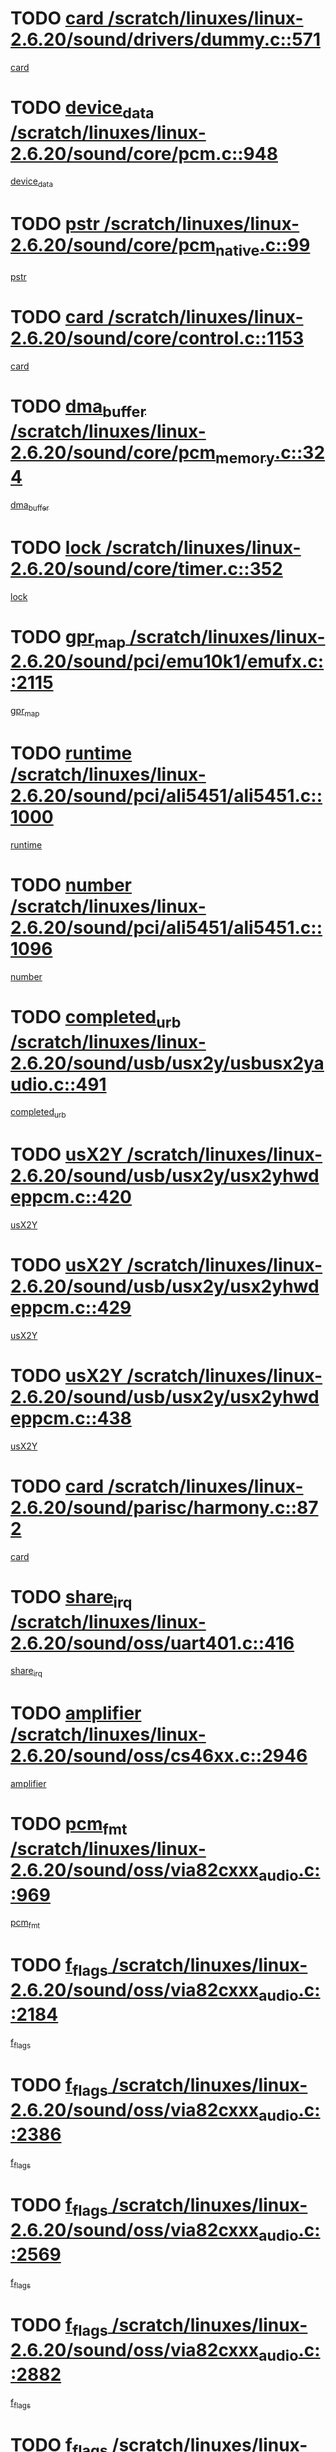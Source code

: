 * TODO [[view:/scratch/linuxes/linux-2.6.20/sound/drivers/dummy.c::face=ovl-face1::linb=571::colb=12::cole=17][card /scratch/linuxes/linux-2.6.20/sound/drivers/dummy.c::571]]
[[view:/scratch/linuxes/linux-2.6.20/sound/drivers/dummy.c::face=ovl-face2::linb=567::colb=25::cole=30][card]]
* TODO [[view:/scratch/linuxes/linux-2.6.20/sound/core/pcm.c::face=ovl-face1::linb=948::colb=27::cole=33][device_data /scratch/linuxes/linux-2.6.20/sound/core/pcm.c::948]]
[[view:/scratch/linuxes/linux-2.6.20/sound/core/pcm.c::face=ovl-face2::linb=946::colb=23::cole=29][device_data]]
* TODO [[view:/scratch/linuxes/linux-2.6.20/sound/core/pcm_native.c::face=ovl-face1::linb=99::colb=12::cole=21][pstr /scratch/linuxes/linux-2.6.20/sound/core/pcm_native.c::99]]
[[view:/scratch/linuxes/linux-2.6.20/sound/core/pcm_native.c::face=ovl-face2::linb=97::colb=28::cole=37][pstr]]
* TODO [[view:/scratch/linuxes/linux-2.6.20/sound/core/control.c::face=ovl-face1::linb=1153::colb=6::cole=10][card /scratch/linuxes/linux-2.6.20/sound/core/control.c::1153]]
[[view:/scratch/linuxes/linux-2.6.20/sound/core/control.c::face=ovl-face2::linb=1124::colb=25::cole=29][card]]
* TODO [[view:/scratch/linuxes/linux-2.6.20/sound/core/pcm_memory.c::face=ovl-face1::linb=324::colb=12::cole=21][dma_buffer /scratch/linuxes/linux-2.6.20/sound/core/pcm_memory.c::324]]
[[view:/scratch/linuxes/linux-2.6.20/sound/core/pcm_memory.c::face=ovl-face2::linb=323::colb=12::cole=21][dma_buffer]]
* TODO [[view:/scratch/linuxes/linux-2.6.20/sound/core/timer.c::face=ovl-face1::linb=352::colb=6::cole=11][lock /scratch/linuxes/linux-2.6.20/sound/core/timer.c::352]]
[[view:/scratch/linuxes/linux-2.6.20/sound/core/timer.c::face=ovl-face2::linb=349::colb=19::cole=24][lock]]
* TODO [[view:/scratch/linuxes/linux-2.6.20/sound/pci/emu10k1/emufx.c::face=ovl-face1::linb=2115::colb=5::cole=10][gpr_map /scratch/linuxes/linux-2.6.20/sound/pci/emu10k1/emufx.c::2115]]
[[view:/scratch/linuxes/linux-2.6.20/sound/pci/emu10k1/emufx.c::face=ovl-face2::linb=1568::colb=6::cole=11][gpr_map]]
* TODO [[view:/scratch/linuxes/linux-2.6.20/sound/pci/ali5451/ali5451.c::face=ovl-face1::linb=1000::colb=20::cole=37][runtime /scratch/linuxes/linux-2.6.20/sound/pci/ali5451/ali5451.c::1000]]
[[view:/scratch/linuxes/linux-2.6.20/sound/pci/ali5451/ali5451.c::face=ovl-face2::linb=995::colb=11::cole=28][runtime]]
* TODO [[view:/scratch/linuxes/linux-2.6.20/sound/pci/ali5451/ali5451.c::face=ovl-face1::linb=1096::colb=5::cole=11][number /scratch/linuxes/linux-2.6.20/sound/pci/ali5451/ali5451.c::1096]]
[[view:/scratch/linuxes/linux-2.6.20/sound/pci/ali5451/ali5451.c::face=ovl-face2::linb=1095::colb=43::cole=49][number]]
* TODO [[view:/scratch/linuxes/linux-2.6.20/sound/usb/usx2y/usbusx2yaudio.c::face=ovl-face1::linb=491::colb=6::cole=10][completed_urb /scratch/linuxes/linux-2.6.20/sound/usb/usx2y/usbusx2yaudio.c::491]]
[[view:/scratch/linuxes/linux-2.6.20/sound/usb/usx2y/usbusx2yaudio.c::face=ovl-face2::linb=488::colb=1::cole=5][completed_urb]]
* TODO [[view:/scratch/linuxes/linux-2.6.20/sound/usb/usx2y/usx2yhwdeppcm.c::face=ovl-face1::linb=420::colb=6::cole=10][usX2Y /scratch/linuxes/linux-2.6.20/sound/usb/usx2y/usx2yhwdeppcm.c::420]]
[[view:/scratch/linuxes/linux-2.6.20/sound/usb/usx2y/usx2yhwdeppcm.c::face=ovl-face2::linb=411::colb=26::cole=30][usX2Y]]
* TODO [[view:/scratch/linuxes/linux-2.6.20/sound/usb/usx2y/usx2yhwdeppcm.c::face=ovl-face1::linb=429::colb=6::cole=10][usX2Y /scratch/linuxes/linux-2.6.20/sound/usb/usx2y/usx2yhwdeppcm.c::429]]
[[view:/scratch/linuxes/linux-2.6.20/sound/usb/usx2y/usx2yhwdeppcm.c::face=ovl-face2::linb=411::colb=26::cole=30][usX2Y]]
* TODO [[view:/scratch/linuxes/linux-2.6.20/sound/usb/usx2y/usx2yhwdeppcm.c::face=ovl-face1::linb=438::colb=7::cole=11][usX2Y /scratch/linuxes/linux-2.6.20/sound/usb/usx2y/usx2yhwdeppcm.c::438]]
[[view:/scratch/linuxes/linux-2.6.20/sound/usb/usx2y/usx2yhwdeppcm.c::face=ovl-face2::linb=411::colb=26::cole=30][usX2Y]]
* TODO [[view:/scratch/linuxes/linux-2.6.20/sound/parisc/harmony.c::face=ovl-face1::linb=872::colb=12::cole=13][card /scratch/linuxes/linux-2.6.20/sound/parisc/harmony.c::872]]
[[view:/scratch/linuxes/linux-2.6.20/sound/parisc/harmony.c::face=ovl-face2::linb=869::colb=25::cole=26][card]]
* TODO [[view:/scratch/linuxes/linux-2.6.20/sound/oss/uart401.c::face=ovl-face1::linb=416::colb=5::cole=9][share_irq /scratch/linuxes/linux-2.6.20/sound/oss/uart401.c::416]]
[[view:/scratch/linuxes/linux-2.6.20/sound/oss/uart401.c::face=ovl-face2::linb=414::colb=6::cole=10][share_irq]]
* TODO [[view:/scratch/linuxes/linux-2.6.20/sound/oss/cs46xx.c::face=ovl-face1::linb=2946::colb=6::cole=10][amplifier /scratch/linuxes/linux-2.6.20/sound/oss/cs46xx.c::2946]]
[[view:/scratch/linuxes/linux-2.6.20/sound/oss/cs46xx.c::face=ovl-face2::linb=2945::colb=11::cole=15][amplifier]]
* TODO [[view:/scratch/linuxes/linux-2.6.20/sound/oss/via82cxxx_audio.c::face=ovl-face1::linb=969::colb=9::cole=13][pcm_fmt /scratch/linuxes/linux-2.6.20/sound/oss/via82cxxx_audio.c::969]]
[[view:/scratch/linuxes/linux-2.6.20/sound/oss/via82cxxx_audio.c::face=ovl-face2::linb=967::colb=3::cole=7][pcm_fmt]]
* TODO [[view:/scratch/linuxes/linux-2.6.20/sound/oss/via82cxxx_audio.c::face=ovl-face1::linb=2184::colb=9::cole=13][f_flags /scratch/linuxes/linux-2.6.20/sound/oss/via82cxxx_audio.c::2184]]
[[view:/scratch/linuxes/linux-2.6.20/sound/oss/via82cxxx_audio.c::face=ovl-face2::linb=2180::colb=17::cole=21][f_flags]]
* TODO [[view:/scratch/linuxes/linux-2.6.20/sound/oss/via82cxxx_audio.c::face=ovl-face1::linb=2386::colb=9::cole=13][f_flags /scratch/linuxes/linux-2.6.20/sound/oss/via82cxxx_audio.c::2386]]
[[view:/scratch/linuxes/linux-2.6.20/sound/oss/via82cxxx_audio.c::face=ovl-face2::linb=2380::colb=17::cole=21][f_flags]]
* TODO [[view:/scratch/linuxes/linux-2.6.20/sound/oss/via82cxxx_audio.c::face=ovl-face1::linb=2569::colb=9::cole=13][f_flags /scratch/linuxes/linux-2.6.20/sound/oss/via82cxxx_audio.c::2569]]
[[view:/scratch/linuxes/linux-2.6.20/sound/oss/via82cxxx_audio.c::face=ovl-face2::linb=2564::colb=17::cole=21][f_flags]]
* TODO [[view:/scratch/linuxes/linux-2.6.20/sound/oss/via82cxxx_audio.c::face=ovl-face1::linb=2882::colb=9::cole=13][f_flags /scratch/linuxes/linux-2.6.20/sound/oss/via82cxxx_audio.c::2882]]
[[view:/scratch/linuxes/linux-2.6.20/sound/oss/via82cxxx_audio.c::face=ovl-face2::linb=2878::colb=17::cole=21][f_flags]]
* TODO [[view:/scratch/linuxes/linux-2.6.20/sound/oss/via82cxxx_audio.c::face=ovl-face1::linb=3337::colb=9::cole=13][f_flags /scratch/linuxes/linux-2.6.20/sound/oss/via82cxxx_audio.c::3337]]
[[view:/scratch/linuxes/linux-2.6.20/sound/oss/via82cxxx_audio.c::face=ovl-face2::linb=3332::colb=17::cole=21][f_flags]]
* TODO [[view:/scratch/linuxes/linux-2.6.20/kernel/irq/resend.c::face=ovl-face1::linb=68::colb=7::cole=17][enable /scratch/linuxes/linux-2.6.20/kernel/irq/resend.c::68]]
[[view:/scratch/linuxes/linux-2.6.20/kernel/irq/resend.c::face=ovl-face2::linb=63::colb=1::cole=11][enable]]
* TODO [[view:/scratch/linuxes/linux-2.6.20/drivers/kvm/kvm_main.c::face=ovl-face1::linb=818::colb=8::cole=15][npages /scratch/linuxes/linux-2.6.20/drivers/kvm/kvm_main.c::818]]
[[view:/scratch/linuxes/linux-2.6.20/drivers/kvm/kvm_main.c::face=ovl-face2::linb=816::colb=35::cole=42][npages]]
* TODO [[view:/scratch/linuxes/linux-2.6.20/drivers/kvm/kvm_main.c::face=ovl-face1::linb=818::colb=8::cole=15][base_gfn /scratch/linuxes/linux-2.6.20/drivers/kvm/kvm_main.c::818]]
[[view:/scratch/linuxes/linux-2.6.20/drivers/kvm/kvm_main.c::face=ovl-face2::linb=815::colb=13::cole=20][base_gfn]]
[[view:/scratch/linuxes/linux-2.6.20/drivers/kvm/kvm_main.c::face=ovl-face2::linb=816::colb=15::cole=22][base_gfn]]
* TODO [[view:/scratch/linuxes/linux-2.6.20/drivers/ide/ide-tape.c::face=ovl-face1::linb=1671::colb=5::cole=19][next /scratch/linuxes/linux-2.6.20/drivers/ide/ide-tape.c::1671]]
[[view:/scratch/linuxes/linux-2.6.20/drivers/ide/ide-tape.c::face=ovl-face2::linb=1657::colb=26::cole=40][next]]
* TODO [[view:/scratch/linuxes/linux-2.6.20/drivers/message/fusion/mptbase.c::face=ovl-face1::linb=475::colb=7::cole=12][u /scratch/linuxes/linux-2.6.20/drivers/message/fusion/mptbase.c::475]]
[[view:/scratch/linuxes/linux-2.6.20/drivers/message/fusion/mptbase.c::face=ovl-face2::linb=419::colb=8::cole=13][u]]
* TODO [[view:/scratch/linuxes/linux-2.6.20/drivers/message/fusion/mptctl.c::face=ovl-face1::linb=303::colb=5::cole=10][ioc /scratch/linuxes/linux-2.6.20/drivers/message/fusion/mptctl.c::303]]
[[view:/scratch/linuxes/linux-2.6.20/drivers/message/fusion/mptctl.c::face=ovl-face2::linb=302::colb=4::cole=9][ioc]]
* TODO [[view:/scratch/linuxes/linux-2.6.20/drivers/message/fusion/mptscsih.c::face=ovl-face1::linb=2712::colb=5::cole=12][bus_id /scratch/linuxes/linux-2.6.20/drivers/message/fusion/mptscsih.c::2712]]
[[view:/scratch/linuxes/linux-2.6.20/drivers/message/fusion/mptscsih.c::face=ovl-face2::linb=2703::colb=17::cole=24][bus_id]]
* TODO [[view:/scratch/linuxes/linux-2.6.20/drivers/message/fusion/mptscsih.c::face=ovl-face1::linb=2712::colb=5::cole=12][target_id /scratch/linuxes/linux-2.6.20/drivers/message/fusion/mptscsih.c::2712]]
[[view:/scratch/linuxes/linux-2.6.20/drivers/message/fusion/mptscsih.c::face=ovl-face2::linb=2703::colb=34::cole=41][target_id]]
* TODO [[view:/scratch/linuxes/linux-2.6.20/drivers/message/fusion/mptscsih.c::face=ovl-face1::linb=1361::colb=5::cole=9][vtarget /scratch/linuxes/linux-2.6.20/drivers/message/fusion/mptscsih.c::1361]]
[[view:/scratch/linuxes/linux-2.6.20/drivers/message/fusion/mptscsih.c::face=ovl-face2::linb=1321::colb=5::cole=9][vtarget]]
* TODO [[view:/scratch/linuxes/linux-2.6.20/drivers/message/fusion/mptscsih.c::face=ovl-face1::linb=1316::colb=4::cole=6][resetPending /scratch/linuxes/linux-2.6.20/drivers/message/fusion/mptscsih.c::1316]]
[[view:/scratch/linuxes/linux-2.6.20/drivers/message/fusion/mptscsih.c::face=ovl-face2::linb=1314::colb=5::cole=7][resetPending]]
* TODO [[view:/scratch/linuxes/linux-2.6.20/drivers/message/i2o/i2o_scsi.c::face=ovl-face1::linb=539::colb=15::cole=22][iop /scratch/linuxes/linux-2.6.20/drivers/message/i2o/i2o_scsi.c::539]]
[[view:/scratch/linuxes/linux-2.6.20/drivers/message/i2o/i2o_scsi.c::face=ovl-face2::linb=535::colb=5::cole=12][iop]]
* TODO [[view:/scratch/linuxes/linux-2.6.20/drivers/message/i2o/i2o_block.c::face=ovl-face1::linb=767::colb=15::cole=27][lct_data /scratch/linuxes/linux-2.6.20/drivers/message/i2o/i2o_block.c::767]]
[[view:/scratch/linuxes/linux-2.6.20/drivers/message/i2o/i2o_block.c::face=ovl-face2::linb=757::colb=11::cole=23][lct_data]]
* TODO [[view:/scratch/linuxes/linux-2.6.20/drivers/acpi/processor_throttling.c::face=ovl-face1::linb=182::colb=6::cole=8][throttling /scratch/linuxes/linux-2.6.20/drivers/acpi/processor_throttling.c::182]]
[[view:/scratch/linuxes/linux-2.6.20/drivers/acpi/processor_throttling.c::face=ovl-face2::linb=178::colb=5::cole=7][throttling]]
[[view:/scratch/linuxes/linux-2.6.20/drivers/acpi/processor_throttling.c::face=ovl-face2::linb=179::colb=5::cole=7][throttling]]
[[view:/scratch/linuxes/linux-2.6.20/drivers/acpi/processor_throttling.c::face=ovl-face2::linb=180::colb=5::cole=7][throttling]]
* TODO [[view:/scratch/linuxes/linux-2.6.20/drivers/media/video/pvrusb2/pvrusb2-io.c::face=ovl-face1::linb=469::colb=5::cole=7][list_lock /scratch/linuxes/linux-2.6.20/drivers/media/video/pvrusb2/pvrusb2-io.c::469]]
[[view:/scratch/linuxes/linux-2.6.20/drivers/media/video/pvrusb2/pvrusb2-io.c::face=ovl-face2::linb=467::colb=25::cole=27][list_lock]]
* TODO [[view:/scratch/linuxes/linux-2.6.20/drivers/media/video/pvrusb2/pvrusb2-context.c::face=ovl-face1::linb=202::colb=7::cole=9][user /scratch/linuxes/linux-2.6.20/drivers/media/video/pvrusb2/pvrusb2-context.c::202]]
[[view:/scratch/linuxes/linux-2.6.20/drivers/media/video/pvrusb2/pvrusb2-context.c::face=ovl-face2::linb=197::colb=6::cole=8][user]]
* TODO [[view:/scratch/linuxes/linux-2.6.20/drivers/media/video/usbvision/usbvision-video.c::face=ovl-face1::linb=1632::colb=6::cole=21][minor /scratch/linuxes/linux-2.6.20/drivers/media/video/usbvision/usbvision-video.c::1632]]
[[view:/scratch/linuxes/linux-2.6.20/drivers/media/video/usbvision/usbvision-video.c::face=ovl-face2::linb=1615::colb=92::cole=107][minor]]
* TODO [[view:/scratch/linuxes/linux-2.6.20/drivers/media/video/sn9c102/sn9c102_core.c::face=ovl-face1::linb=2873::colb=5::cole=8][control_buffer /scratch/linuxes/linux-2.6.20/drivers/media/video/sn9c102/sn9c102_core.c::2873]]
[[view:/scratch/linuxes/linux-2.6.20/drivers/media/video/sn9c102/sn9c102_core.c::face=ovl-face2::linb=2767::colb=7::cole=10][control_buffer]]
* TODO [[view:/scratch/linuxes/linux-2.6.20/drivers/media/video/saa7134/saa7134-alsa.c::face=ovl-face1::linb=914::colb=12::cole=16][card /scratch/linuxes/linux-2.6.20/drivers/media/video/saa7134/saa7134-alsa.c::914]]
[[view:/scratch/linuxes/linux-2.6.20/drivers/media/video/saa7134/saa7134-alsa.c::face=ovl-face2::linb=910::colb=25::cole=29][card]]
* TODO [[view:/scratch/linuxes/linux-2.6.20/drivers/media/video/zc0301/zc0301_core.c::face=ovl-face1::linb=1974::colb=5::cole=8][control_buffer /scratch/linuxes/linux-2.6.20/drivers/media/video/zc0301/zc0301_core.c::1974]]
[[view:/scratch/linuxes/linux-2.6.20/drivers/media/video/zc0301/zc0301_core.c::face=ovl-face2::linb=1901::colb=7::cole=10][control_buffer]]
* TODO [[view:/scratch/linuxes/linux-2.6.20/drivers/media/video/ov511.c::face=ovl-face1::linb=5916::colb=5::cole=7][dev /scratch/linuxes/linux-2.6.20/drivers/media/video/ov511.c::5916]]
[[view:/scratch/linuxes/linux-2.6.20/drivers/media/video/ov511.c::face=ovl-face2::linb=5913::colb=1::cole=3][dev]]
* TODO [[view:/scratch/linuxes/linux-2.6.20/drivers/media/video/usbvideo/ibmcam.c::face=ovl-face1::linb=403::colb=8::cole=11][vpic /scratch/linuxes/linux-2.6.20/drivers/media/video/usbvideo/ibmcam.c::403]]
[[view:/scratch/linuxes/linux-2.6.20/drivers/media/video/usbvideo/ibmcam.c::face=ovl-face2::linb=396::colb=24::cole=27][vpic]]
* TODO [[view:/scratch/linuxes/linux-2.6.20/drivers/media/video/usbvideo/quickcam_messenger.c::face=ovl-face1::linb=699::colb=6::cole=9][user_data /scratch/linuxes/linux-2.6.20/drivers/media/video/usbvideo/quickcam_messenger.c::699]]
[[view:/scratch/linuxes/linux-2.6.20/drivers/media/video/usbvideo/quickcam_messenger.c::face=ovl-face2::linb=695::colb=34::cole=37][user_data]]
* TODO [[view:/scratch/linuxes/linux-2.6.20/drivers/media/video/et61x251/et61x251_core.c::face=ovl-face1::linb=2572::colb=5::cole=8][control_buffer /scratch/linuxes/linux-2.6.20/drivers/media/video/et61x251/et61x251_core.c::2572]]
[[view:/scratch/linuxes/linux-2.6.20/drivers/media/video/et61x251/et61x251_core.c::face=ovl-face2::linb=2485::colb=7::cole=10][control_buffer]]
* TODO [[view:/scratch/linuxes/linux-2.6.20/drivers/media/dvb/dvb-core/dvb_frontend.c::face=ovl-face1::linb=729::colb=6::cole=8][frontend_priv /scratch/linuxes/linux-2.6.20/drivers/media/dvb/dvb-core/dvb_frontend.c::729]]
[[view:/scratch/linuxes/linux-2.6.20/drivers/media/dvb/dvb-core/dvb_frontend.c::face=ovl-face2::linb=724::colb=39::cole=41][frontend_priv]]
* TODO [[view:/scratch/linuxes/linux-2.6.20/drivers/media/dvb/dvb-core/dvb_net.c::face=ovl-face1::linb=359::colb=5::cole=8][priv /scratch/linuxes/linux-2.6.20/drivers/media/dvb/dvb-core/dvb_net.c::359]]
[[view:/scratch/linuxes/linux-2.6.20/drivers/media/dvb/dvb-core/dvb_net.c::face=ovl-face2::linb=348::colb=29::cole=32][priv]]
* TODO [[view:/scratch/linuxes/linux-2.6.20/drivers/s390/block/dasd_proc.c::face=ovl-face1::linb=63::colb=5::cole=11][cdev /scratch/linuxes/linux-2.6.20/drivers/s390/block/dasd_proc.c::63]]
[[view:/scratch/linuxes/linux-2.6.20/drivers/s390/block/dasd_proc.c::face=ovl-face2::linb=61::colb=21::cole=27][cdev]]
* TODO [[view:/scratch/linuxes/linux-2.6.20/drivers/s390/block/dasd_proc.c::face=ovl-face1::linb=82::colb=10::cole=16][features /scratch/linuxes/linux-2.6.20/drivers/s390/block/dasd_proc.c::82]]
[[view:/scratch/linuxes/linux-2.6.20/drivers/s390/block/dasd_proc.c::face=ovl-face2::linb=79::colb=11::cole=17][features]]
* TODO [[view:/scratch/linuxes/linux-2.6.20/drivers/s390/block/dasd_ioctl.c::face=ovl-face1::linb=301::colb=5::cole=23][fill_info /scratch/linuxes/linux-2.6.20/drivers/s390/block/dasd_ioctl.c::301]]
[[view:/scratch/linuxes/linux-2.6.20/drivers/s390/block/dasd_ioctl.c::face=ovl-face2::linb=266::colb=6::cole=24][fill_info]]
* TODO [[view:/scratch/linuxes/linux-2.6.20/drivers/s390/char/tape_34xx.c::face=ovl-face1::linb=248::colb=6::cole=13][op /scratch/linuxes/linux-2.6.20/drivers/s390/char/tape_34xx.c::248]]
[[view:/scratch/linuxes/linux-2.6.20/drivers/s390/char/tape_34xx.c::face=ovl-face2::linb=244::colb=5::cole=12][op]]
* TODO [[view:/scratch/linuxes/linux-2.6.20/drivers/s390/char/tape_core.c::face=ovl-face1::linb=1095::colb=4::cole=11][status /scratch/linuxes/linux-2.6.20/drivers/s390/char/tape_core.c::1095]]
[[view:/scratch/linuxes/linux-2.6.20/drivers/s390/char/tape_core.c::face=ovl-face2::linb=1086::colb=6::cole=13][status]]
* TODO [[view:/scratch/linuxes/linux-2.6.20/drivers/s390/scsi/zfcp_scsi.c::face=ovl-face1::linb=245::colb=22::cole=26][port /scratch/linuxes/linux-2.6.20/drivers/s390/scsi/zfcp_scsi.c::245]]
[[view:/scratch/linuxes/linux-2.6.20/drivers/s390/scsi/zfcp_scsi.c::face=ovl-face2::linb=242::colb=41::cole=45][port]]
* TODO [[view:/scratch/linuxes/linux-2.6.20/drivers/s390/net/claw.c::face=ovl-face1::linb=532::colb=6::cole=9][name /scratch/linuxes/linux-2.6.20/drivers/s390/net/claw.c::532]]
[[view:/scratch/linuxes/linux-2.6.20/drivers/s390/net/claw.c::face=ovl-face2::linb=529::colb=43::cole=46][name]]
* TODO [[view:/scratch/linuxes/linux-2.6.20/drivers/s390/net/claw.c::face=ovl-face1::linb=3693::colb=6::cole=9][name /scratch/linuxes/linux-2.6.20/drivers/s390/net/claw.c::3693]]
[[view:/scratch/linuxes/linux-2.6.20/drivers/s390/net/claw.c::face=ovl-face2::linb=3691::colb=41::cole=44][name]]
* TODO [[view:/scratch/linuxes/linux-2.6.20/drivers/s390/net/claw.c::face=ovl-face1::linb=3847::colb=6::cole=9][name /scratch/linuxes/linux-2.6.20/drivers/s390/net/claw.c::3847]]
[[view:/scratch/linuxes/linux-2.6.20/drivers/s390/net/claw.c::face=ovl-face2::linb=3843::colb=41::cole=44][name]]
* TODO [[view:/scratch/linuxes/linux-2.6.20/drivers/s390/net/claw.c::face=ovl-face1::linb=3881::colb=6::cole=9][name /scratch/linuxes/linux-2.6.20/drivers/s390/net/claw.c::3881]]
[[view:/scratch/linuxes/linux-2.6.20/drivers/s390/net/claw.c::face=ovl-face2::linb=3880::colb=29::cole=32][name]]
* TODO [[view:/scratch/linuxes/linux-2.6.20/drivers/s390/net/lcs.c::face=ovl-face1::linb=1587::colb=30::cole=45][count /scratch/linuxes/linux-2.6.20/drivers/s390/net/lcs.c::1587]]
[[view:/scratch/linuxes/linux-2.6.20/drivers/s390/net/lcs.c::face=ovl-face2::linb=1577::colb=18::cole=33][count]]
* TODO [[view:/scratch/linuxes/linux-2.6.20/drivers/s390/net/lcs.c::face=ovl-face1::linb=1756::colb=7::cole=16][name /scratch/linuxes/linux-2.6.20/drivers/s390/net/lcs.c::1756]]
[[view:/scratch/linuxes/linux-2.6.20/drivers/s390/net/lcs.c::face=ovl-face2::linb=1755::colb=5::cole=14][name]]
* TODO [[view:/scratch/linuxes/linux-2.6.20/drivers/s390/net/ctcmain.c::face=ovl-face1::linb=1806::colb=6::cole=8][id /scratch/linuxes/linux-2.6.20/drivers/s390/net/ctcmain.c::1806]]
[[view:/scratch/linuxes/linux-2.6.20/drivers/s390/net/ctcmain.c::face=ovl-face2::linb=1804::colb=21::cole=23][id]]
* TODO [[view:/scratch/linuxes/linux-2.6.20/drivers/s390/net/ctcmain.c::face=ovl-face1::linb=1806::colb=6::cole=8][type /scratch/linuxes/linux-2.6.20/drivers/s390/net/ctcmain.c::1806]]
[[view:/scratch/linuxes/linux-2.6.20/drivers/s390/net/ctcmain.c::face=ovl-face2::linb=1804::colb=29::cole=31][type]]
* TODO [[view:/scratch/linuxes/linux-2.6.20/drivers/s390/net/netiucv.c::face=ovl-face1::linb=611::colb=6::cole=18][priv /scratch/linuxes/linux-2.6.20/drivers/s390/net/netiucv.c::611]]
[[view:/scratch/linuxes/linux-2.6.20/drivers/s390/net/netiucv.c::face=ovl-face2::linb=604::colb=54::cole=66][priv]]
* TODO [[view:/scratch/linuxes/linux-2.6.20/drivers/mmc/omap.c::face=ovl-face1::linb=540::colb=7::cole=16][opcode /scratch/linuxes/linux-2.6.20/drivers/mmc/omap.c::540]]
[[view:/scratch/linuxes/linux-2.6.20/drivers/mmc/omap.c::face=ovl-face2::linb=539::colb=4::cole=13][opcode]]
* TODO [[view:/scratch/linuxes/linux-2.6.20/drivers/mmc/imxmmc.c::face=ovl-face1::linb=497::colb=7::cole=16][data /scratch/linuxes/linux-2.6.20/drivers/mmc/imxmmc.c::497]]
[[view:/scratch/linuxes/linux-2.6.20/drivers/mmc/imxmmc.c::face=ovl-face2::linb=487::colb=6::cole=15][data]]
* TODO [[view:/scratch/linuxes/linux-2.6.20/drivers/video/aty/atyfb_base.c::face=ovl-face1::linb=1289::colb=4::cole=16][set_pll /scratch/linuxes/linux-2.6.20/drivers/video/aty/atyfb_base.c::1289]]
[[view:/scratch/linuxes/linux-2.6.20/drivers/video/aty/atyfb_base.c::face=ovl-face2::linb=1286::colb=1::cole=13][set_pll]]
* TODO [[view:/scratch/linuxes/linux-2.6.20/drivers/video/matrox/matroxfb_base.c::face=ovl-face1::linb=1953::colb=8::cole=11][node /scratch/linuxes/linux-2.6.20/drivers/video/matrox/matroxfb_base.c::1953]]
[[view:/scratch/linuxes/linux-2.6.20/drivers/video/matrox/matroxfb_base.c::face=ovl-face2::linb=1945::colb=11::cole=14][node]]
* TODO [[view:/scratch/linuxes/linux-2.6.20/drivers/video/epson1355fb.c::face=ovl-face1::linb=619::colb=5::cole=9][par /scratch/linuxes/linux-2.6.20/drivers/video/epson1355fb.c::619]]
[[view:/scratch/linuxes/linux-2.6.20/drivers/video/epson1355fb.c::face=ovl-face2::linb=610::colb=29::cole=33][par]]
* TODO [[view:/scratch/linuxes/linux-2.6.20/drivers/video/geode/gx1fb_core.c::face=ovl-face1::linb=378::colb=5::cole=9][screen_base /scratch/linuxes/linux-2.6.20/drivers/video/geode/gx1fb_core.c::378]]
[[view:/scratch/linuxes/linux-2.6.20/drivers/video/geode/gx1fb_core.c::face=ovl-face2::linb=365::colb=5::cole=9][screen_base]]
* TODO [[view:/scratch/linuxes/linux-2.6.20/drivers/video/geode/gxfb_core.c::face=ovl-face1::linb=373::colb=5::cole=9][screen_base /scratch/linuxes/linux-2.6.20/drivers/video/geode/gxfb_core.c::373]]
[[view:/scratch/linuxes/linux-2.6.20/drivers/video/geode/gxfb_core.c::face=ovl-face2::linb=360::colb=5::cole=9][screen_base]]
* TODO [[view:/scratch/linuxes/linux-2.6.20/drivers/video/w100fb.c::face=ovl-face1::linb=772::colb=5::cole=9][pseudo_palette /scratch/linuxes/linux-2.6.20/drivers/video/w100fb.c::772]]
[[view:/scratch/linuxes/linux-2.6.20/drivers/video/w100fb.c::face=ovl-face2::linb=765::colb=7::cole=11][pseudo_palette]]
* TODO [[view:/scratch/linuxes/linux-2.6.20/drivers/video/backlight/backlight.c::face=ovl-face1::linb=40::colb=14::cole=23][fb_blank /scratch/linuxes/linux-2.6.20/drivers/video/backlight/backlight.c::40]]
[[view:/scratch/linuxes/linux-2.6.20/drivers/video/backlight/backlight.c::face=ovl-face2::linb=39::colb=3::cole=12][fb_blank]]
* TODO [[view:/scratch/linuxes/linux-2.6.20/drivers/video/tgafb.c::face=ovl-face1::linb=1456::colb=6::cole=10][par /scratch/linuxes/linux-2.6.20/drivers/video/tgafb.c::1456]]
[[view:/scratch/linuxes/linux-2.6.20/drivers/video/tgafb.c::face=ovl-face2::linb=1454::colb=23::cole=27][par]]
* TODO [[view:/scratch/linuxes/linux-2.6.20/drivers/block/ataflop.c::face=ovl-face1::linb=1628::colb=7::cole=10][stretch /scratch/linuxes/linux-2.6.20/drivers/block/ataflop.c::1628]]
[[view:/scratch/linuxes/linux-2.6.20/drivers/block/ataflop.c::face=ovl-face2::linb=1621::colb=2::cole=5][stretch]]
* TODO [[view:/scratch/linuxes/linux-2.6.20/drivers/block/DAC960.c::face=ovl-face1::linb=2338::colb=10::cole=28][SCSI_InquiryData /scratch/linuxes/linux-2.6.20/drivers/block/DAC960.c::2338]]
[[view:/scratch/linuxes/linux-2.6.20/drivers/block/DAC960.c::face=ovl-face2::linb=2331::colb=28::cole=46][SCSI_InquiryData]]
* TODO [[view:/scratch/linuxes/linux-2.6.20/drivers/base/core.c::face=ovl-face1::linb=1036::colb=7::cole=17][kobj /scratch/linuxes/linux-2.6.20/drivers/base/core.c::1036]]
[[view:/scratch/linuxes/linux-2.6.20/drivers/base/core.c::face=ovl-face2::linb=1034::colb=33::cole=43][kobj]]
* TODO [[view:/scratch/linuxes/linux-2.6.20/drivers/mtd/nand/ndfc.c::face=ovl-face1::linb=259::colb=5::cole=9][childs_active /scratch/linuxes/linux-2.6.20/drivers/mtd/nand/ndfc.c::259]]
[[view:/scratch/linuxes/linux-2.6.20/drivers/mtd/nand/ndfc.c::face=ovl-face2::linb=256::colb=18::cole=22][childs_active]]
* TODO [[view:/scratch/linuxes/linux-2.6.20/drivers/mtd/chips/cfi_cmdset_0001.c::face=ovl-face1::linb=485::colb=4::cole=7][eraseregions /scratch/linuxes/linux-2.6.20/drivers/mtd/chips/cfi_cmdset_0001.c::485]]
[[view:/scratch/linuxes/linux-2.6.20/drivers/mtd/chips/cfi_cmdset_0001.c::face=ovl-face2::linb=432::colb=6::cole=9][eraseregions]]
* TODO [[view:/scratch/linuxes/linux-2.6.20/drivers/mtd/chips/cfi_cmdset_0002.c::face=ovl-face1::linb=429::colb=4::cole=7][eraseregions /scratch/linuxes/linux-2.6.20/drivers/mtd/chips/cfi_cmdset_0002.c::429]]
[[view:/scratch/linuxes/linux-2.6.20/drivers/mtd/chips/cfi_cmdset_0002.c::face=ovl-face2::linb=386::colb=6::cole=9][eraseregions]]
* TODO [[view:/scratch/linuxes/linux-2.6.20/drivers/mtd/maps/integrator-flash.c::face=ovl-face1::linb=143::colb=6::cole=15][owner /scratch/linuxes/linux-2.6.20/drivers/mtd/maps/integrator-flash.c::143]]
[[view:/scratch/linuxes/linux-2.6.20/drivers/mtd/maps/integrator-flash.c::face=ovl-face2::linb=126::colb=1::cole=10][owner]]
* TODO [[view:/scratch/linuxes/linux-2.6.20/drivers/mtd/devices/m25p80.c::face=ovl-face1::linb=513::colb=23::cole=27][name /scratch/linuxes/linux-2.6.20/drivers/mtd/devices/m25p80.c::513]]
[[view:/scratch/linuxes/linux-2.6.20/drivers/mtd/devices/m25p80.c::face=ovl-face2::linb=462::colb=5::cole=9][name]]
* TODO [[view:/scratch/linuxes/linux-2.6.20/drivers/char/n_hdlc.c::face=ovl-face1::linb=232::colb=5::cole=8][write_wait /scratch/linuxes/linux-2.6.20/drivers/char/n_hdlc.c::232]]
[[view:/scratch/linuxes/linux-2.6.20/drivers/char/n_hdlc.c::face=ovl-face2::linb=230::colb=25::cole=28][write_wait]]
* TODO [[view:/scratch/linuxes/linux-2.6.20/drivers/char/amiserial.c::face=ovl-face1::linb=2065::colb=5::cole=9][tlet /scratch/linuxes/linux-2.6.20/drivers/char/amiserial.c::2065]]
[[view:/scratch/linuxes/linux-2.6.20/drivers/char/amiserial.c::face=ovl-face2::linb=2059::colb=15::cole=19][tlet]]
* TODO [[view:/scratch/linuxes/linux-2.6.20/drivers/char/amiserial.c::face=ovl-face1::linb=602::colb=5::cole=14][termios /scratch/linuxes/linux-2.6.20/drivers/char/amiserial.c::602]]
[[view:/scratch/linuxes/linux-2.6.20/drivers/char/amiserial.c::face=ovl-face2::linb=598::colb=5::cole=14][termios]]
* TODO [[view:/scratch/linuxes/linux-2.6.20/drivers/char/riscom8.c::face=ovl-face1::linb=1120::colb=6::cole=9][name /scratch/linuxes/linux-2.6.20/drivers/char/riscom8.c::1120]]
[[view:/scratch/linuxes/linux-2.6.20/drivers/char/riscom8.c::face=ovl-face2::linb=1115::colb=29::cole=32][name]]
* TODO [[view:/scratch/linuxes/linux-2.6.20/drivers/char/riscom8.c::face=ovl-face1::linb=1163::colb=6::cole=9][name /scratch/linuxes/linux-2.6.20/drivers/char/riscom8.c::1163]]
[[view:/scratch/linuxes/linux-2.6.20/drivers/char/riscom8.c::face=ovl-face2::linb=1160::colb=29::cole=32][name]]
* TODO [[view:/scratch/linuxes/linux-2.6.20/drivers/char/drm/drm_lock.c::face=ovl-face1::linb=85::colb=7::cole=24][lock /scratch/linuxes/linux-2.6.20/drivers/char/drm/drm_lock.c::85]]
[[view:/scratch/linuxes/linux-2.6.20/drivers/char/drm/drm_lock.c::face=ovl-face2::linb=76::colb=4::cole=21][lock]]
* TODO [[view:/scratch/linuxes/linux-2.6.20/drivers/char/cyclades.c::face=ovl-face1::linb=2742::colb=6::cole=10][line /scratch/linuxes/linux-2.6.20/drivers/char/cyclades.c::2742]]
[[view:/scratch/linuxes/linux-2.6.20/drivers/char/cyclades.c::face=ovl-face2::linb=2739::colb=33::cole=37][line]]
* TODO [[view:/scratch/linuxes/linux-2.6.20/drivers/char/cyclades.c::face=ovl-face1::linb=3108::colb=5::cole=14][termios /scratch/linuxes/linux-2.6.20/drivers/char/cyclades.c::3108]]
[[view:/scratch/linuxes/linux-2.6.20/drivers/char/cyclades.c::face=ovl-face2::linb=3103::colb=9::cole=18][termios]]
* TODO [[view:/scratch/linuxes/linux-2.6.20/drivers/char/synclink.c::face=ovl-face1::linb=2056::colb=6::cole=9][name /scratch/linuxes/linux-2.6.20/drivers/char/synclink.c::2056]]
[[view:/scratch/linuxes/linux-2.6.20/drivers/char/synclink.c::face=ovl-face2::linb=2053::colb=31::cole=34][name]]
* TODO [[view:/scratch/linuxes/linux-2.6.20/drivers/char/synclink.c::face=ovl-face1::linb=2146::colb=6::cole=9][name /scratch/linuxes/linux-2.6.20/drivers/char/synclink.c::2146]]
[[view:/scratch/linuxes/linux-2.6.20/drivers/char/synclink.c::face=ovl-face2::linb=2143::colb=31::cole=34][name]]
* TODO [[view:/scratch/linuxes/linux-2.6.20/drivers/char/synclink.c::face=ovl-face1::linb=1390::colb=9::cole=18][hw_stopped /scratch/linuxes/linux-2.6.20/drivers/char/synclink.c::1390]]
[[view:/scratch/linuxes/linux-2.6.20/drivers/char/synclink.c::face=ovl-face2::linb=1386::colb=7::cole=16][hw_stopped]]
* TODO [[view:/scratch/linuxes/linux-2.6.20/drivers/char/synclink.c::face=ovl-face1::linb=1400::colb=9::cole=18][hw_stopped /scratch/linuxes/linux-2.6.20/drivers/char/synclink.c::1400]]
[[view:/scratch/linuxes/linux-2.6.20/drivers/char/synclink.c::face=ovl-face2::linb=1386::colb=7::cole=16][hw_stopped]]
* TODO [[view:/scratch/linuxes/linux-2.6.20/drivers/char/serial167.c::face=ovl-face1::linb=1106::colb=5::cole=14][termios /scratch/linuxes/linux-2.6.20/drivers/char/serial167.c::1106]]
[[view:/scratch/linuxes/linux-2.6.20/drivers/char/serial167.c::face=ovl-face2::linb=890::colb=12::cole=21][termios]]
* TODO [[view:/scratch/linuxes/linux-2.6.20/drivers/char/pcmcia/synclink_cs.c::face=ovl-face1::linb=1139::colb=8::cole=17][hw_stopped /scratch/linuxes/linux-2.6.20/drivers/char/pcmcia/synclink_cs.c::1139]]
[[view:/scratch/linuxes/linux-2.6.20/drivers/char/pcmcia/synclink_cs.c::face=ovl-face2::linb=1135::colb=6::cole=15][hw_stopped]]
* TODO [[view:/scratch/linuxes/linux-2.6.20/drivers/char/pcmcia/synclink_cs.c::face=ovl-face1::linb=1149::colb=8::cole=17][hw_stopped /scratch/linuxes/linux-2.6.20/drivers/char/pcmcia/synclink_cs.c::1149]]
[[view:/scratch/linuxes/linux-2.6.20/drivers/char/pcmcia/synclink_cs.c::face=ovl-face2::linb=1135::colb=6::cole=15][hw_stopped]]
* TODO [[view:/scratch/linuxes/linux-2.6.20/drivers/char/vme_scc.c::face=ovl-face1::linb=535::colb=5::cole=17][hw_stopped /scratch/linuxes/linux-2.6.20/drivers/char/vme_scc.c::535]]
[[view:/scratch/linuxes/linux-2.6.20/drivers/char/vme_scc.c::face=ovl-face2::linb=529::colb=3::cole=15][hw_stopped]]
* TODO [[view:/scratch/linuxes/linux-2.6.20/drivers/char/vme_scc.c::face=ovl-face1::linb=535::colb=5::cole=17][stopped /scratch/linuxes/linux-2.6.20/drivers/char/vme_scc.c::535]]
[[view:/scratch/linuxes/linux-2.6.20/drivers/char/vme_scc.c::face=ovl-face2::linb=528::colb=33::cole=45][stopped]]
* TODO [[view:/scratch/linuxes/linux-2.6.20/drivers/char/ser_a2232.c::face=ovl-face1::linb=596::colb=56::cole=68][hw_stopped /scratch/linuxes/linux-2.6.20/drivers/char/ser_a2232.c::596]]
[[view:/scratch/linuxes/linux-2.6.20/drivers/char/ser_a2232.c::face=ovl-face2::linb=582::colb=7::cole=19][hw_stopped]]
* TODO [[view:/scratch/linuxes/linux-2.6.20/drivers/char/ser_a2232.c::face=ovl-face1::linb=596::colb=56::cole=68][stopped /scratch/linuxes/linux-2.6.20/drivers/char/ser_a2232.c::596]]
[[view:/scratch/linuxes/linux-2.6.20/drivers/char/ser_a2232.c::face=ovl-face2::linb=581::colb=7::cole=19][stopped]]
* TODO [[view:/scratch/linuxes/linux-2.6.20/drivers/char/ip2/ip2main.c::face=ovl-face1::linb=1596::colb=7::cole=10][closing /scratch/linuxes/linux-2.6.20/drivers/char/ip2/ip2main.c::1596]]
[[view:/scratch/linuxes/linux-2.6.20/drivers/char/ip2/ip2main.c::face=ovl-face2::linb=1576::colb=1::cole=4][closing]]
* TODO [[view:/scratch/linuxes/linux-2.6.20/drivers/hid/hid-core.c::face=ovl-face1::linb=946::colb=6::cole=9][report_enum /scratch/linuxes/linux-2.6.20/drivers/hid/hid-core.c::946]]
[[view:/scratch/linuxes/linux-2.6.20/drivers/hid/hid-core.c::face=ovl-face2::linb=942::colb=39::cole=42][report_enum]]
* TODO [[view:/scratch/linuxes/linux-2.6.20/drivers/scsi/scsi_lib.c::face=ovl-face1::linb=1354::colb=14::cole=17][device /scratch/linuxes/linux-2.6.20/drivers/scsi/scsi_lib.c::1354]]
[[view:/scratch/linuxes/linux-2.6.20/drivers/scsi/scsi_lib.c::face=ovl-face2::linb=1349::colb=28::cole=31][device]]
* TODO [[view:/scratch/linuxes/linux-2.6.20/drivers/scsi/aacraid/commsup.c::face=ovl-face1::linb=1564::colb=5::cole=16][queue /scratch/linuxes/linux-2.6.20/drivers/scsi/aacraid/commsup.c::1564]]
[[view:/scratch/linuxes/linux-2.6.20/drivers/scsi/aacraid/commsup.c::face=ovl-face2::linb=1362::colb=17::cole=28][queue]]
* TODO [[view:/scratch/linuxes/linux-2.6.20/drivers/scsi/aacraid/commsup.c::face=ovl-face1::linb=848::colb=8::cole=11][maximum_num_containers /scratch/linuxes/linux-2.6.20/drivers/scsi/aacraid/commsup.c::848]]
[[view:/scratch/linuxes/linux-2.6.20/drivers/scsi/aacraid/commsup.c::face=ovl-face2::linb=838::colb=20::cole=23][maximum_num_containers]]
* TODO [[view:/scratch/linuxes/linux-2.6.20/drivers/scsi/aacraid/commsup.c::face=ovl-face1::linb=1028::colb=6::cole=9][maximum_num_containers /scratch/linuxes/linux-2.6.20/drivers/scsi/aacraid/commsup.c::1028]]
[[view:/scratch/linuxes/linux-2.6.20/drivers/scsi/aacraid/commsup.c::face=ovl-face2::linb=999::colb=33::cole=36][maximum_num_containers]]
* TODO [[view:/scratch/linuxes/linux-2.6.20/drivers/scsi/eata_pio.c::face=ovl-face1::linb=522::colb=6::cole=8][pid /scratch/linuxes/linux-2.6.20/drivers/scsi/eata_pio.c::522]]
[[view:/scratch/linuxes/linux-2.6.20/drivers/scsi/eata_pio.c::face=ovl-face2::linb=520::colb=73::cole=75][pid]]
* TODO [[view:/scratch/linuxes/linux-2.6.20/drivers/scsi/initio.c::face=ovl-face1::linb=3137::colb=5::cole=9][result /scratch/linuxes/linux-2.6.20/drivers/scsi/initio.c::3137]]
[[view:/scratch/linuxes/linux-2.6.20/drivers/scsi/initio.c::face=ovl-face2::linb=3135::colb=1::cole=5][result]]
* TODO [[view:/scratch/linuxes/linux-2.6.20/drivers/scsi/ncr53c8xx.c::face=ovl-face1::linb=5665::colb=7::cole=9][lp /scratch/linuxes/linux-2.6.20/drivers/scsi/ncr53c8xx.c::5665]]
[[view:/scratch/linuxes/linux-2.6.20/drivers/scsi/ncr53c8xx.c::face=ovl-face2::linb=5659::colb=18::cole=20][lp]]
* TODO [[view:/scratch/linuxes/linux-2.6.20/drivers/scsi/ncr53c8xx.c::face=ovl-face1::linb=5665::colb=24::cole=28][id /scratch/linuxes/linux-2.6.20/drivers/scsi/ncr53c8xx.c::5665]]
[[view:/scratch/linuxes/linux-2.6.20/drivers/scsi/ncr53c8xx.c::face=ovl-face2::linb=5657::colb=20::cole=24][id]]
* TODO [[view:/scratch/linuxes/linux-2.6.20/drivers/scsi/ncr53c8xx.c::face=ovl-face1::linb=5665::colb=24::cole=28][lun /scratch/linuxes/linux-2.6.20/drivers/scsi/ncr53c8xx.c::5665]]
[[view:/scratch/linuxes/linux-2.6.20/drivers/scsi/ncr53c8xx.c::face=ovl-face2::linb=5657::colb=35::cole=39][lun]]
* TODO [[view:/scratch/linuxes/linux-2.6.20/drivers/scsi/ncr53c8xx.c::face=ovl-face1::linb=4823::colb=5::cole=12][link_ccb /scratch/linuxes/linux-2.6.20/drivers/scsi/ncr53c8xx.c::4823]]
[[view:/scratch/linuxes/linux-2.6.20/drivers/scsi/ncr53c8xx.c::face=ovl-face2::linb=4790::colb=12::cole=19][link_ccb]]
* TODO [[view:/scratch/linuxes/linux-2.6.20/drivers/scsi/arm/acornscsi.c::face=ovl-face1::linb=2255::colb=29::cole=40][device /scratch/linuxes/linux-2.6.20/drivers/scsi/arm/acornscsi.c::2255]]
[[view:/scratch/linuxes/linux-2.6.20/drivers/scsi/arm/acornscsi.c::face=ovl-face2::linb=2210::colb=12::cole=23][device]]
* TODO [[view:/scratch/linuxes/linux-2.6.20/drivers/scsi/imm.c::face=ovl-face1::linb=743::colb=6::cole=9][device /scratch/linuxes/linux-2.6.20/drivers/scsi/imm.c::743]]
[[view:/scratch/linuxes/linux-2.6.20/drivers/scsi/imm.c::face=ovl-face2::linb=740::colb=26::cole=29][device]]
* TODO [[view:/scratch/linuxes/linux-2.6.20/drivers/scsi/sg.c::face=ovl-face1::linb=1840::colb=25::cole=28][parentdp /scratch/linuxes/linux-2.6.20/drivers/scsi/sg.c::1840]]
[[view:/scratch/linuxes/linux-2.6.20/drivers/scsi/sg.c::face=ovl-face2::linb=1836::colb=20::cole=23][parentdp]]
* TODO [[view:/scratch/linuxes/linux-2.6.20/drivers/scsi/sg.c::face=ovl-face1::linb=1292::colb=12::cole=15][header /scratch/linuxes/linux-2.6.20/drivers/scsi/sg.c::1292]]
[[view:/scratch/linuxes/linux-2.6.20/drivers/scsi/sg.c::face=ovl-face2::linb=1251::colb=1::cole=4][header]]
[[view:/scratch/linuxes/linux-2.6.20/drivers/scsi/sg.c::face=ovl-face2::linb=1251::colb=30::cole=33][header]]
[[view:/scratch/linuxes/linux-2.6.20/drivers/scsi/sg.c::face=ovl-face2::linb=1252::colb=10::cole=13][header]]
* TODO [[view:/scratch/linuxes/linux-2.6.20/drivers/scsi/fd_mcs.c::face=ovl-face1::linb=1255::colb=5::cole=10][device /scratch/linuxes/linux-2.6.20/drivers/scsi/fd_mcs.c::1255]]
[[view:/scratch/linuxes/linux-2.6.20/drivers/scsi/fd_mcs.c::face=ovl-face2::linb=1247::colb=27::cole=32][device]]
* TODO [[view:/scratch/linuxes/linux-2.6.20/drivers/scsi/fd_mcs.c::face=ovl-face1::linb=1148::colb=6::cole=11][host /scratch/linuxes/linux-2.6.20/drivers/scsi/fd_mcs.c::1148]]
[[view:/scratch/linuxes/linux-2.6.20/drivers/scsi/fd_mcs.c::face=ovl-face2::linb=1146::colb=27::cole=32][host]]
* TODO [[view:/scratch/linuxes/linux-2.6.20/drivers/scsi/sd.c::face=ovl-face1::linb=379::colb=6::cole=9][timeout /scratch/linuxes/linux-2.6.20/drivers/scsi/sd.c::379]]
[[view:/scratch/linuxes/linux-2.6.20/drivers/scsi/sd.c::face=ovl-face2::linb=373::colb=24::cole=27][timeout]]
* TODO [[view:/scratch/linuxes/linux-2.6.20/drivers/scsi/libsas/sas_scsi_host.c::face=ovl-face1::linb=55::colb=15::cole=17][device /scratch/linuxes/linux-2.6.20/drivers/scsi/libsas/sas_scsi_host.c::55]]
[[view:/scratch/linuxes/linux-2.6.20/drivers/scsi/libsas/sas_scsi_host.c::face=ovl-face2::linb=51::colb=48::cole=50][device]]
* TODO [[view:/scratch/linuxes/linux-2.6.20/drivers/scsi/ips.c::face=ovl-face1::linb=2931::colb=7::cole=20][cmnd /scratch/linuxes/linux-2.6.20/drivers/scsi/ips.c::2931]]
[[view:/scratch/linuxes/linux-2.6.20/drivers/scsi/ips.c::face=ovl-face2::linb=2911::colb=13::cole=26][cmnd]]
* TODO [[view:/scratch/linuxes/linux-2.6.20/drivers/scsi/ips.c::face=ovl-face1::linb=2943::colb=7::cole=20][cmnd /scratch/linuxes/linux-2.6.20/drivers/scsi/ips.c::2943]]
[[view:/scratch/linuxes/linux-2.6.20/drivers/scsi/ips.c::face=ovl-face2::linb=2911::colb=13::cole=26][cmnd]]
* TODO [[view:/scratch/linuxes/linux-2.6.20/drivers/scsi/ips.c::face=ovl-face1::linb=3443::colb=8::cole=21][cmnd /scratch/linuxes/linux-2.6.20/drivers/scsi/ips.c::3443]]
[[view:/scratch/linuxes/linux-2.6.20/drivers/scsi/ips.c::face=ovl-face2::linb=3429::colb=29::cole=42][cmnd]]
* TODO [[view:/scratch/linuxes/linux-2.6.20/drivers/scsi/ips.c::face=ovl-face1::linb=3451::colb=8::cole=21][cmnd /scratch/linuxes/linux-2.6.20/drivers/scsi/ips.c::3451]]
[[view:/scratch/linuxes/linux-2.6.20/drivers/scsi/ips.c::face=ovl-face2::linb=3429::colb=29::cole=42][cmnd]]
* TODO [[view:/scratch/linuxes/linux-2.6.20/drivers/scsi/53c7xx.c::face=ovl-face1::linb=3075::colb=4::cole=15][host /scratch/linuxes/linux-2.6.20/drivers/scsi/53c7xx.c::3075]]
[[view:/scratch/linuxes/linux-2.6.20/drivers/scsi/53c7xx.c::face=ovl-face2::linb=3053::colb=29::cole=40][host]]
* TODO [[view:/scratch/linuxes/linux-2.6.20/drivers/atm/he.c::face=ovl-face1::linb=2016::colb=7::cole=15][vci /scratch/linuxes/linux-2.6.20/drivers/atm/he.c::2016]]
[[view:/scratch/linuxes/linux-2.6.20/drivers/atm/he.c::face=ovl-face2::linb=2015::colb=36::cole=44][vci]]
* TODO [[view:/scratch/linuxes/linux-2.6.20/drivers/atm/he.c::face=ovl-face1::linb=2016::colb=7::cole=15][vpi /scratch/linuxes/linux-2.6.20/drivers/atm/he.c::2016]]
[[view:/scratch/linuxes/linux-2.6.20/drivers/atm/he.c::face=ovl-face2::linb=2015::colb=21::cole=29][vpi]]
* TODO [[view:/scratch/linuxes/linux-2.6.20/drivers/isdn/hisax/l3dss1.c::face=ovl-face1::linb=2215::colb=15::cole=17][prot /scratch/linuxes/linux-2.6.20/drivers/isdn/hisax/l3dss1.c::2215]]
[[view:/scratch/linuxes/linux-2.6.20/drivers/isdn/hisax/l3dss1.c::face=ovl-face2::linb=2211::colb=7::cole=9][prot]]
* TODO [[view:/scratch/linuxes/linux-2.6.20/drivers/isdn/hisax/l3dss1.c::face=ovl-face1::linb=2220::colb=11::cole=13][prot /scratch/linuxes/linux-2.6.20/drivers/isdn/hisax/l3dss1.c::2220]]
[[view:/scratch/linuxes/linux-2.6.20/drivers/isdn/hisax/l3dss1.c::face=ovl-face2::linb=2211::colb=7::cole=9][prot]]
* TODO [[view:/scratch/linuxes/linux-2.6.20/drivers/isdn/hisax/hfc_usb.c::face=ovl-face1::linb=701::colb=8::cole=20][truesize /scratch/linuxes/linux-2.6.20/drivers/isdn/hisax/hfc_usb.c::701]]
[[view:/scratch/linuxes/linux-2.6.20/drivers/isdn/hisax/hfc_usb.c::face=ovl-face2::linb=699::colb=31::cole=43][truesize]]
* TODO [[view:/scratch/linuxes/linux-2.6.20/drivers/isdn/hisax/hfc_usb.c::face=ovl-face1::linb=1661::colb=6::cole=13][disc_flag /scratch/linuxes/linux-2.6.20/drivers/isdn/hisax/hfc_usb.c::1661]]
[[view:/scratch/linuxes/linux-2.6.20/drivers/isdn/hisax/hfc_usb.c::face=ovl-face2::linb=1659::colb=1::cole=8][disc_flag]]
* TODO [[view:/scratch/linuxes/linux-2.6.20/drivers/isdn/hisax/l3ni1.c::face=ovl-face1::linb=2071::colb=15::cole=17][prot /scratch/linuxes/linux-2.6.20/drivers/isdn/hisax/l3ni1.c::2071]]
[[view:/scratch/linuxes/linux-2.6.20/drivers/isdn/hisax/l3ni1.c::face=ovl-face2::linb=2067::colb=7::cole=9][prot]]
* TODO [[view:/scratch/linuxes/linux-2.6.20/drivers/isdn/hisax/l3ni1.c::face=ovl-face1::linb=2076::colb=11::cole=13][prot /scratch/linuxes/linux-2.6.20/drivers/isdn/hisax/l3ni1.c::2076]]
[[view:/scratch/linuxes/linux-2.6.20/drivers/isdn/hisax/l3ni1.c::face=ovl-face2::linb=2067::colb=7::cole=9][prot]]
* TODO [[view:/scratch/linuxes/linux-2.6.20/drivers/isdn/hardware/eicon/debug.c::face=ovl-face1::linb=1939::colb=12::cole=30][DivaSTraceLibraryStop /scratch/linuxes/linux-2.6.20/drivers/isdn/hardware/eicon/debug.c::1939]]
[[view:/scratch/linuxes/linux-2.6.20/drivers/isdn/hardware/eicon/debug.c::face=ovl-face2::linb=1935::colb=13::cole=31][DivaSTraceLibraryStop]]
* TODO [[view:/scratch/linuxes/linux-2.6.20/drivers/ata/sata_mv.c::face=ovl-face1::linb=1405::colb=6::cole=8][private_data /scratch/linuxes/linux-2.6.20/drivers/ata/sata_mv.c::1405]]
[[view:/scratch/linuxes/linux-2.6.20/drivers/ata/sata_mv.c::face=ovl-face2::linb=1376::colb=28::cole=30][private_data]]
* TODO [[view:/scratch/linuxes/linux-2.6.20/drivers/ata/libata-core.c::face=ovl-face1::linb=4695::colb=9::cole=11][ap /scratch/linuxes/linux-2.6.20/drivers/ata/libata-core.c::4695]]
[[view:/scratch/linuxes/linux-2.6.20/drivers/ata/libata-core.c::face=ovl-face2::linb=4692::colb=23::cole=25][ap]]
* TODO [[view:/scratch/linuxes/linux-2.6.20/drivers/ata/libata-core.c::face=ovl-face1::linb=4709::colb=9::cole=11][ap /scratch/linuxes/linux-2.6.20/drivers/ata/libata-core.c::4709]]
[[view:/scratch/linuxes/linux-2.6.20/drivers/ata/libata-core.c::face=ovl-face2::linb=4707::colb=23::cole=25][ap]]
* TODO [[view:/scratch/linuxes/linux-2.6.20/drivers/ata/sata_sil.c::face=ovl-face1::linb=457::colb=16::cole=18][port_no /scratch/linuxes/linux-2.6.20/drivers/ata/sata_sil.c::457]]
[[view:/scratch/linuxes/linux-2.6.20/drivers/ata/sata_sil.c::face=ovl-face2::linb=455::colb=42::cole=44][port_no]]
* TODO [[view:/scratch/linuxes/linux-2.6.20/drivers/serial/mcfserial.c::face=ovl-face1::linb=775::colb=6::cole=9][name /scratch/linuxes/linux-2.6.20/drivers/serial/mcfserial.c::775]]
[[view:/scratch/linuxes/linux-2.6.20/drivers/serial/mcfserial.c::face=ovl-face2::linb=772::colb=33::cole=36][name]]
* TODO [[view:/scratch/linuxes/linux-2.6.20/drivers/serial/jsm/jsm_tty.c::face=ovl-face1::linb=520::colb=6::cole=8][ch_bd /scratch/linuxes/linux-2.6.20/drivers/serial/jsm/jsm_tty.c::520]]
[[view:/scratch/linuxes/linux-2.6.20/drivers/serial/jsm/jsm_tty.c::face=ovl-face2::linb=518::colb=25::cole=27][ch_bd]]
* TODO [[view:/scratch/linuxes/linux-2.6.20/drivers/serial/jsm/jsm_tty.c::face=ovl-face1::linb=686::colb=6::cole=8][ch_bd /scratch/linuxes/linux-2.6.20/drivers/serial/jsm/jsm_tty.c::686]]
[[view:/scratch/linuxes/linux-2.6.20/drivers/serial/jsm/jsm_tty.c::face=ovl-face2::linb=685::colb=25::cole=27][ch_bd]]
* TODO [[view:/scratch/linuxes/linux-2.6.20/drivers/serial/jsm/jsm_neo.c::face=ovl-face1::linb=580::colb=6::cole=8][ch_bd /scratch/linuxes/linux-2.6.20/drivers/serial/jsm/jsm_neo.c::580]]
[[view:/scratch/linuxes/linux-2.6.20/drivers/serial/jsm/jsm_neo.c::face=ovl-face2::linb=577::colb=26::cole=28][ch_bd]]
* TODO [[view:/scratch/linuxes/linux-2.6.20/drivers/serial/jsm/jsm_neo.c::face=ovl-face1::linb=580::colb=6::cole=8][ch_portnum /scratch/linuxes/linux-2.6.20/drivers/serial/jsm/jsm_neo.c::580]]
[[view:/scratch/linuxes/linux-2.6.20/drivers/serial/jsm/jsm_neo.c::face=ovl-face2::linb=578::colb=47::cole=49][ch_portnum]]
* TODO [[view:/scratch/linuxes/linux-2.6.20/drivers/serial/ioc4_serial.c::face=ovl-face1::linb=2076::colb=9::cole=13][ip_hooks /scratch/linuxes/linux-2.6.20/drivers/serial/ioc4_serial.c::2076]]
[[view:/scratch/linuxes/linux-2.6.20/drivers/serial/ioc4_serial.c::face=ovl-face2::linb=2070::colb=23::cole=27][ip_hooks]]
* TODO [[view:/scratch/linuxes/linux-2.6.20/drivers/serial/serial_core.c::face=ovl-face1::linb=550::colb=6::cole=11][port /scratch/linuxes/linux-2.6.20/drivers/serial/serial_core.c::550]]
[[view:/scratch/linuxes/linux-2.6.20/drivers/serial/serial_core.c::face=ovl-face2::linb=543::colb=26::cole=31][port]]
* TODO [[view:/scratch/linuxes/linux-2.6.20/drivers/serial/serial_core.c::face=ovl-face1::linb=2300::colb=5::cole=15][flags /scratch/linuxes/linux-2.6.20/drivers/serial/serial_core.c::2300]]
[[view:/scratch/linuxes/linux-2.6.20/drivers/serial/serial_core.c::face=ovl-face2::linb=2281::colb=30::cole=40][flags]]
* TODO [[view:/scratch/linuxes/linux-2.6.20/drivers/serial/crisv10.c::face=ovl-face1::linb=3603::colb=6::cole=9][driver_data /scratch/linuxes/linux-2.6.20/drivers/serial/crisv10.c::3603]]
[[view:/scratch/linuxes/linux-2.6.20/drivers/serial/crisv10.c::face=ovl-face2::linb=3598::colb=50::cole=53][driver_data]]
* TODO [[view:/scratch/linuxes/linux-2.6.20/drivers/serial/ioc3_serial.c::face=ovl-face1::linb=1126::colb=9::cole=13][ip_hooks /scratch/linuxes/linux-2.6.20/drivers/serial/ioc3_serial.c::1126]]
[[view:/scratch/linuxes/linux-2.6.20/drivers/serial/ioc3_serial.c::face=ovl-face2::linb=1120::colb=28::cole=32][ip_hooks]]
* TODO [[view:/scratch/linuxes/linux-2.6.20/drivers/serial/68328serial.c::face=ovl-face1::linb=747::colb=6::cole=9][name /scratch/linuxes/linux-2.6.20/drivers/serial/68328serial.c::747]]
[[view:/scratch/linuxes/linux-2.6.20/drivers/serial/68328serial.c::face=ovl-face2::linb=744::colb=33::cole=36][name]]
* TODO [[view:/scratch/linuxes/linux-2.6.20/drivers/serial/68360serial.c::face=ovl-face1::linb=1001::colb=6::cole=9][name /scratch/linuxes/linux-2.6.20/drivers/serial/68360serial.c::1001]]
[[view:/scratch/linuxes/linux-2.6.20/drivers/serial/68360serial.c::face=ovl-face2::linb=998::colb=33::cole=36][name]]
* TODO [[view:/scratch/linuxes/linux-2.6.20/drivers/serial/68360serial.c::face=ovl-face1::linb=1039::colb=6::cole=9][name /scratch/linuxes/linux-2.6.20/drivers/serial/68360serial.c::1039]]
[[view:/scratch/linuxes/linux-2.6.20/drivers/serial/68360serial.c::face=ovl-face2::linb=1036::colb=33::cole=36][name]]
* TODO [[view:/scratch/linuxes/linux-2.6.20/drivers/serial/68360serial.c::face=ovl-face1::linb=740::colb=5::cole=14][termios /scratch/linuxes/linux-2.6.20/drivers/serial/68360serial.c::740]]
[[view:/scratch/linuxes/linux-2.6.20/drivers/serial/68360serial.c::face=ovl-face2::linb=736::colb=5::cole=14][termios]]
* TODO [[view:/scratch/linuxes/linux-2.6.20/drivers/sbus/char/vfc_i2c.c::face=ovl-face1::linb=103::colb=4::cole=7][instance /scratch/linuxes/linux-2.6.20/drivers/sbus/char/vfc_i2c.c::103]]
[[view:/scratch/linuxes/linux-2.6.20/drivers/sbus/char/vfc_i2c.c::face=ovl-face2::linb=102::colb=9::cole=12][instance]]
* TODO [[view:/scratch/linuxes/linux-2.6.20/drivers/pci/hotplug/cpqphp_ctrl.c::face=ovl-face1::linb=2652::colb=23::cole=31][next /scratch/linuxes/linux-2.6.20/drivers/pci/hotplug/cpqphp_ctrl.c::2652]]
[[view:/scratch/linuxes/linux-2.6.20/drivers/pci/hotplug/cpqphp_ctrl.c::face=ovl-face2::linb=2542::colb=2::cole=10][next]]
* TODO [[view:/scratch/linuxes/linux-2.6.20/drivers/pci/hotplug/cpqphp_ctrl.c::face=ovl-face1::linb=2564::colb=6::cole=14][length /scratch/linuxes/linux-2.6.20/drivers/pci/hotplug/cpqphp_ctrl.c::2564]]
[[view:/scratch/linuxes/linux-2.6.20/drivers/pci/hotplug/cpqphp_ctrl.c::face=ovl-face2::linb=2492::colb=5::cole=13][length]]
* TODO [[view:/scratch/linuxes/linux-2.6.20/drivers/pci/hotplug/cpqphp_ctrl.c::face=ovl-face1::linb=2546::colb=6::cole=13][length /scratch/linuxes/linux-2.6.20/drivers/pci/hotplug/cpqphp_ctrl.c::2546]]
[[view:/scratch/linuxes/linux-2.6.20/drivers/pci/hotplug/cpqphp_ctrl.c::face=ovl-face2::linb=2489::colb=5::cole=12][length]]
* TODO [[view:/scratch/linuxes/linux-2.6.20/drivers/pci/hotplug/cpqphp_ctrl.c::face=ovl-face1::linb=2876::colb=9::cole=16][length /scratch/linuxes/linux-2.6.20/drivers/pci/hotplug/cpqphp_ctrl.c::2876]]
[[view:/scratch/linuxes/linux-2.6.20/drivers/pci/hotplug/cpqphp_ctrl.c::face=ovl-face2::linb=2872::colb=24::cole=31][length]]
* TODO [[view:/scratch/linuxes/linux-2.6.20/drivers/pci/hotplug/cpqphp_ctrl.c::face=ovl-face1::linb=2546::colb=6::cole=13][base /scratch/linuxes/linux-2.6.20/drivers/pci/hotplug/cpqphp_ctrl.c::2546]]
[[view:/scratch/linuxes/linux-2.6.20/drivers/pci/hotplug/cpqphp_ctrl.c::face=ovl-face2::linb=2488::colb=42::cole=49][base]]
* TODO [[view:/scratch/linuxes/linux-2.6.20/drivers/pci/hotplug/cpqphp_ctrl.c::face=ovl-face1::linb=2876::colb=9::cole=16][base /scratch/linuxes/linux-2.6.20/drivers/pci/hotplug/cpqphp_ctrl.c::2876]]
[[view:/scratch/linuxes/linux-2.6.20/drivers/pci/hotplug/cpqphp_ctrl.c::face=ovl-face2::linb=2872::colb=9::cole=16][base]]
* TODO [[view:/scratch/linuxes/linux-2.6.20/drivers/pci/hotplug/cpqphp_ctrl.c::face=ovl-face1::linb=2546::colb=6::cole=13][next /scratch/linuxes/linux-2.6.20/drivers/pci/hotplug/cpqphp_ctrl.c::2546]]
[[view:/scratch/linuxes/linux-2.6.20/drivers/pci/hotplug/cpqphp_ctrl.c::face=ovl-face2::linb=2489::colb=22::cole=29][next]]
* TODO [[view:/scratch/linuxes/linux-2.6.20/drivers/pci/hotplug/cpqphp_ctrl.c::face=ovl-face1::linb=2876::colb=9::cole=16][next /scratch/linuxes/linux-2.6.20/drivers/pci/hotplug/cpqphp_ctrl.c::2876]]
[[view:/scratch/linuxes/linux-2.6.20/drivers/pci/hotplug/cpqphp_ctrl.c::face=ovl-face2::linb=2872::colb=41::cole=48][next]]
* TODO [[view:/scratch/linuxes/linux-2.6.20/drivers/pci/hotplug/cpqphp_ctrl.c::face=ovl-face1::linb=2564::colb=6::cole=14][base /scratch/linuxes/linux-2.6.20/drivers/pci/hotplug/cpqphp_ctrl.c::2564]]
[[view:/scratch/linuxes/linux-2.6.20/drivers/pci/hotplug/cpqphp_ctrl.c::face=ovl-face2::linb=2491::colb=42::cole=50][base]]
* TODO [[view:/scratch/linuxes/linux-2.6.20/drivers/pci/hotplug/cpqphp_ctrl.c::face=ovl-face1::linb=2564::colb=6::cole=14][next /scratch/linuxes/linux-2.6.20/drivers/pci/hotplug/cpqphp_ctrl.c::2564]]
[[view:/scratch/linuxes/linux-2.6.20/drivers/pci/hotplug/cpqphp_ctrl.c::face=ovl-face2::linb=2492::colb=23::cole=31][next]]
* TODO [[view:/scratch/linuxes/linux-2.6.20/drivers/net/tlan.c::face=ovl-face1::linb=569::colb=5::cole=9][dev /scratch/linuxes/linux-2.6.20/drivers/net/tlan.c::569]]
[[view:/scratch/linuxes/linux-2.6.20/drivers/net/tlan.c::face=ovl-face2::linb=561::colb=22::cole=26][dev]]
* TODO [[view:/scratch/linuxes/linux-2.6.20/drivers/net/pcnet32.c::face=ovl-face1::linb=1856::colb=6::cole=7][read_csr /scratch/linuxes/linux-2.6.20/drivers/net/pcnet32.c::1856]]
[[view:/scratch/linuxes/linux-2.6.20/drivers/net/pcnet32.c::face=ovl-face2::linb=1622::colb=5::cole=6][read_csr]]
[[view:/scratch/linuxes/linux-2.6.20/drivers/net/pcnet32.c::face=ovl-face2::linb=1622::colb=32::cole=33][read_csr]]
* TODO [[view:/scratch/linuxes/linux-2.6.20/drivers/net/pcnet32.c::face=ovl-face1::linb=1892::colb=5::cole=9][dev /scratch/linuxes/linux-2.6.20/drivers/net/pcnet32.c::1892]]
[[view:/scratch/linuxes/linux-2.6.20/drivers/net/pcnet32.c::face=ovl-face2::linb=1826::colb=22::cole=26][dev]]
* TODO [[view:/scratch/linuxes/linux-2.6.20/drivers/net/wireless/arlan-proc.c::face=ovl-face1::linb=625::colb=5::cole=8][procname /scratch/linuxes/linux-2.6.20/drivers/net/wireless/arlan-proc.c::625]]
[[view:/scratch/linuxes/linux-2.6.20/drivers/net/wireless/arlan-proc.c::face=ovl-face2::linb=424::colb=10::cole=13][procname]]
* TODO [[view:/scratch/linuxes/linux-2.6.20/drivers/net/smc911x.c::face=ovl-face1::linb=2261::colb=5::cole=9][base_addr /scratch/linuxes/linux-2.6.20/drivers/net/smc911x.c::2261]]
[[view:/scratch/linuxes/linux-2.6.20/drivers/net/smc911x.c::face=ovl-face2::linb=2258::colb=24::cole=28][base_addr]]
* TODO [[view:/scratch/linuxes/linux-2.6.20/drivers/net/cris/eth_v10.c::face=ovl-face1::linb=480::colb=6::cole=9][priv /scratch/linuxes/linux-2.6.20/drivers/net/cris/eth_v10.c::480]]
[[view:/scratch/linuxes/linux-2.6.20/drivers/net/cris/eth_v10.c::face=ovl-face2::linb=478::colb=6::cole=9][priv]]
* TODO [[view:/scratch/linuxes/linux-2.6.20/drivers/net/pci-skeleton.c::face=ovl-face1::linb=767::colb=9::cole=12][priv /scratch/linuxes/linux-2.6.20/drivers/net/pci-skeleton.c::767]]
[[view:/scratch/linuxes/linux-2.6.20/drivers/net/pci-skeleton.c::face=ovl-face2::linb=764::colb=6::cole=9][priv]]
* TODO [[view:/scratch/linuxes/linux-2.6.20/drivers/net/pci-skeleton.c::face=ovl-face1::linb=1819::colb=9::cole=11][mmio_addr /scratch/linuxes/linux-2.6.20/drivers/net/pci-skeleton.c::1819]]
[[view:/scratch/linuxes/linux-2.6.20/drivers/net/pci-skeleton.c::face=ovl-face2::linb=1815::colb=16::cole=18][mmio_addr]]
* TODO [[view:/scratch/linuxes/linux-2.6.20/drivers/net/pci-skeleton.c::face=ovl-face1::linb=1607::colb=9::cole=12][name /scratch/linuxes/linux-2.6.20/drivers/net/pci-skeleton.c::1607]]
[[view:/scratch/linuxes/linux-2.6.20/drivers/net/pci-skeleton.c::face=ovl-face2::linb=1605::colb=2::cole=5][name]]
* TODO [[view:/scratch/linuxes/linux-2.6.20/drivers/net/tokenring/3c359.c::face=ovl-face1::linb=1052::colb=6::cole=9][priv /scratch/linuxes/linux-2.6.20/drivers/net/tokenring/3c359.c::1052]]
[[view:/scratch/linuxes/linux-2.6.20/drivers/net/tokenring/3c359.c::face=ovl-face2::linb=1048::colb=51::cole=54][priv]]
* TODO [[view:/scratch/linuxes/linux-2.6.20/drivers/net/tokenring/tms380tr.c::face=ovl-face1::linb=1348::colb=7::cole=15][size /scratch/linuxes/linux-2.6.20/drivers/net/tokenring/tms380tr.c::1348]]
[[view:/scratch/linuxes/linux-2.6.20/drivers/net/tokenring/tms380tr.c::face=ovl-face2::linb=1287::colb=10::cole=18][size]]
* TODO [[view:/scratch/linuxes/linux-2.6.20/drivers/net/tokenring/tms380tr.c::face=ovl-face1::linb=1354::colb=5::cole=13][size /scratch/linuxes/linux-2.6.20/drivers/net/tokenring/tms380tr.c::1354]]
[[view:/scratch/linuxes/linux-2.6.20/drivers/net/tokenring/tms380tr.c::face=ovl-face2::linb=1287::colb=10::cole=18][size]]
* TODO [[view:/scratch/linuxes/linux-2.6.20/drivers/net/8139too.c::face=ovl-face1::linb=2083::colb=9::cole=12][name /scratch/linuxes/linux-2.6.20/drivers/net/8139too.c::2083]]
[[view:/scratch/linuxes/linux-2.6.20/drivers/net/8139too.c::face=ovl-face2::linb=2081::colb=3::cole=6][name]]
* TODO [[view:/scratch/linuxes/linux-2.6.20/drivers/net/ns83820.c::face=ovl-face1::linb=1850::colb=6::cole=9][ndev /scratch/linuxes/linux-2.6.20/drivers/net/ns83820.c::1850]]
[[view:/scratch/linuxes/linux-2.6.20/drivers/net/ns83820.c::face=ovl-face2::linb=1848::colb=1::cole=4][ndev]]
* TODO [[view:/scratch/linuxes/linux-2.6.20/drivers/net/dm9000.c::face=ovl-face1::linb=1176::colb=5::cole=9][priv /scratch/linuxes/linux-2.6.20/drivers/net/dm9000.c::1176]]
[[view:/scratch/linuxes/linux-2.6.20/drivers/net/dm9000.c::face=ovl-face2::linb=1174::colb=37::cole=41][priv]]
* TODO [[view:/scratch/linuxes/linux-2.6.20/drivers/net/pcmcia/xirc2ps_cs.c::face=ovl-face1::linb=1599::colb=38::cole=41][base_addr /scratch/linuxes/linux-2.6.20/drivers/net/pcmcia/xirc2ps_cs.c::1599]]
[[view:/scratch/linuxes/linux-2.6.20/drivers/net/pcmcia/xirc2ps_cs.c::face=ovl-face2::linb=1596::colb=24::cole=27][base_addr]]
* TODO [[view:/scratch/linuxes/linux-2.6.20/drivers/net/pcmcia/nmclan_cs.c::face=ovl-face1::linb=1003::colb=6::cole=9][base_addr /scratch/linuxes/linux-2.6.20/drivers/net/pcmcia/nmclan_cs.c::1003]]
[[view:/scratch/linuxes/linux-2.6.20/drivers/net/pcmcia/nmclan_cs.c::face=ovl-face2::linb=999::colb=22::cole=25][base_addr]]
* TODO [[view:/scratch/linuxes/linux-2.6.20/drivers/net/ariadne.c::face=ovl-face1::linb=427::colb=8::cole=11][base_addr /scratch/linuxes/linux-2.6.20/drivers/net/ariadne.c::427]]
[[view:/scratch/linuxes/linux-2.6.20/drivers/net/ariadne.c::face=ovl-face2::linb=422::colb=56::cole=59][base_addr]]
* TODO [[view:/scratch/linuxes/linux-2.6.20/drivers/net/rrunner.c::face=ovl-face1::linb=224::colb=5::cole=9][dev /scratch/linuxes/linux-2.6.20/drivers/net/rrunner.c::224]]
[[view:/scratch/linuxes/linux-2.6.20/drivers/net/rrunner.c::face=ovl-face2::linb=113::colb=22::cole=26][dev]]
* TODO [[view:/scratch/linuxes/linux-2.6.20/drivers/net/phy/mdio_bus.c::face=ovl-face1::linb=51::colb=13::cole=16][mdio_lock /scratch/linuxes/linux-2.6.20/drivers/net/phy/mdio_bus.c::51]]
[[view:/scratch/linuxes/linux-2.6.20/drivers/net/phy/mdio_bus.c::face=ovl-face2::linb=49::colb=17::cole=20][mdio_lock]]
* TODO [[view:/scratch/linuxes/linux-2.6.20/drivers/net/bonding/bond_main.c::face=ovl-face1::linb=3266::colb=6::cole=14][priv /scratch/linuxes/linux-2.6.20/drivers/net/bonding/bond_main.c::3266]]
[[view:/scratch/linuxes/linux-2.6.20/drivers/net/bonding/bond_main.c::face=ovl-face2::linb=3262::colb=24::cole=32][priv]]
* TODO [[view:/scratch/linuxes/linux-2.6.20/drivers/net/bonding/bond_main.c::face=ovl-face1::linb=3834::colb=3::cole=11][priv /scratch/linuxes/linux-2.6.20/drivers/net/bonding/bond_main.c::3834]]
[[view:/scratch/linuxes/linux-2.6.20/drivers/net/bonding/bond_main.c::face=ovl-face2::linb=3828::colb=24::cole=32][priv]]
* TODO [[view:/scratch/linuxes/linux-2.6.20/drivers/net/bonding/bond_main.c::face=ovl-face1::linb=3906::colb=38::cole=46][priv /scratch/linuxes/linux-2.6.20/drivers/net/bonding/bond_main.c::3906]]
[[view:/scratch/linuxes/linux-2.6.20/drivers/net/bonding/bond_main.c::face=ovl-face2::linb=3900::colb=24::cole=32][priv]]
* TODO [[view:/scratch/linuxes/linux-2.6.20/drivers/net/eexpress.c::face=ovl-face1::linb=1609::colb=7::cole=10][dmi_addr /scratch/linuxes/linux-2.6.20/drivers/net/eexpress.c::1609]]
[[view:/scratch/linuxes/linux-2.6.20/drivers/net/eexpress.c::face=ovl-face2::linb=1608::colb=43::cole=46][dmi_addr]]
* TODO [[view:/scratch/linuxes/linux-2.6.20/drivers/net/ucc_geth.c::face=ovl-face1::linb=4178::colb=5::cole=12][uf_info /scratch/linuxes/linux-2.6.20/drivers/net/ucc_geth.c::4178]]
[[view:/scratch/linuxes/linux-2.6.20/drivers/net/ucc_geth.c::face=ovl-face2::linb=4175::colb=2::cole=9][uf_info]]
[[view:/scratch/linuxes/linux-2.6.20/drivers/net/ucc_geth.c::face=ovl-face2::linb=4175::colb=32::cole=39][uf_info]]
[[view:/scratch/linuxes/linux-2.6.20/drivers/net/ucc_geth.c::face=ovl-face2::linb=4176::colb=2::cole=9][uf_info]]
* TODO [[view:/scratch/linuxes/linux-2.6.20/drivers/net/ehea/ehea_qmr.c::face=ovl-face1::linb=105::colb=6::cole=11][pagesize /scratch/linuxes/linux-2.6.20/drivers/net/ehea/ehea_qmr.c::105]]
[[view:/scratch/linuxes/linux-2.6.20/drivers/net/ehea/ehea_qmr.c::face=ovl-face2::linb=102::colb=35::cole=40][pagesize]]
* TODO [[view:/scratch/linuxes/linux-2.6.20/drivers/net/tulip/de2104x.c::face=ovl-face1::linb=2088::colb=9::cole=12][priv /scratch/linuxes/linux-2.6.20/drivers/net/tulip/de2104x.c::2088]]
[[view:/scratch/linuxes/linux-2.6.20/drivers/net/tulip/de2104x.c::face=ovl-face2::linb=2086::colb=25::cole=28][priv]]
* TODO [[view:/scratch/linuxes/linux-2.6.20/drivers/net/tulip/uli526x.c::face=ovl-face1::linb=669::colb=6::cole=9][base_addr /scratch/linuxes/linux-2.6.20/drivers/net/tulip/uli526x.c::669]]
[[view:/scratch/linuxes/linux-2.6.20/drivers/net/tulip/uli526x.c::face=ovl-face2::linb=666::colb=24::cole=27][base_addr]]
* TODO [[view:/scratch/linuxes/linux-2.6.20/drivers/net/hamradio/yam.c::face=ovl-face1::linb=849::colb=6::cole=9][base_addr /scratch/linuxes/linux-2.6.20/drivers/net/hamradio/yam.c::849]]
[[view:/scratch/linuxes/linux-2.6.20/drivers/net/hamradio/yam.c::face=ovl-face2::linb=847::colb=67::cole=70][base_addr]]
* TODO [[view:/scratch/linuxes/linux-2.6.20/drivers/net/hamradio/yam.c::face=ovl-face1::linb=849::colb=6::cole=9][name /scratch/linuxes/linux-2.6.20/drivers/net/hamradio/yam.c::849]]
[[view:/scratch/linuxes/linux-2.6.20/drivers/net/hamradio/yam.c::face=ovl-face2::linb=847::colb=56::cole=59][name]]
* TODO [[view:/scratch/linuxes/linux-2.6.20/drivers/net/hamradio/yam.c::face=ovl-face1::linb=849::colb=6::cole=9][irq /scratch/linuxes/linux-2.6.20/drivers/net/hamradio/yam.c::849]]
[[view:/scratch/linuxes/linux-2.6.20/drivers/net/hamradio/yam.c::face=ovl-face2::linb=847::colb=83::cole=86][irq]]
* TODO [[view:/scratch/linuxes/linux-2.6.20/drivers/net/hamradio/mkiss.c::face=ovl-face1::linb=846::colb=5::cole=7][dev /scratch/linuxes/linux-2.6.20/drivers/net/hamradio/mkiss.c::846]]
[[view:/scratch/linuxes/linux-2.6.20/drivers/net/hamradio/mkiss.c::face=ovl-face2::linb=842::colb=26::cole=28][dev]]
* TODO [[view:/scratch/linuxes/linux-2.6.20/drivers/net/hamradio/6pack.c::face=ovl-face1::linb=727::colb=6::cole=8][dev /scratch/linuxes/linux-2.6.20/drivers/net/hamradio/6pack.c::727]]
[[view:/scratch/linuxes/linux-2.6.20/drivers/net/hamradio/6pack.c::face=ovl-face2::linb=724::colb=26::cole=28][dev]]
* TODO [[view:/scratch/linuxes/linux-2.6.20/drivers/net/hamradio/6pack.c::face=ovl-face1::linb=677::colb=5::cole=8][mtu /scratch/linuxes/linux-2.6.20/drivers/net/hamradio/6pack.c::677]]
[[view:/scratch/linuxes/linux-2.6.20/drivers/net/hamradio/6pack.c::face=ovl-face2::linb=615::colb=7::cole=10][mtu]]
* TODO [[view:/scratch/linuxes/linux-2.6.20/drivers/usb/misc/rio500.c::face=ovl-face1::linb=122::colb=13::cole=16][lock /scratch/linuxes/linux-2.6.20/drivers/usb/misc/rio500.c::122]]
[[view:/scratch/linuxes/linux-2.6.20/drivers/usb/misc/rio500.c::face=ovl-face2::linb=120::colb=8::cole=11][lock]]
* TODO [[view:/scratch/linuxes/linux-2.6.20/drivers/usb/misc/rio500.c::face=ovl-face1::linb=281::colb=13::cole=16][lock /scratch/linuxes/linux-2.6.20/drivers/usb/misc/rio500.c::281]]
[[view:/scratch/linuxes/linux-2.6.20/drivers/usb/misc/rio500.c::face=ovl-face2::linb=279::colb=8::cole=11][lock]]
* TODO [[view:/scratch/linuxes/linux-2.6.20/drivers/usb/misc/rio500.c::face=ovl-face1::linb=367::colb=13::cole=16][lock /scratch/linuxes/linux-2.6.20/drivers/usb/misc/rio500.c::367]]
[[view:/scratch/linuxes/linux-2.6.20/drivers/usb/misc/rio500.c::face=ovl-face2::linb=365::colb=8::cole=11][lock]]
* TODO [[view:/scratch/linuxes/linux-2.6.20/drivers/usb/host/ehci-sched.c::face=ovl-face1::linb=925::colb=15::cole=22][hub /scratch/linuxes/linux-2.6.20/drivers/usb/host/ehci-sched.c::925]]
[[view:/scratch/linuxes/linux-2.6.20/drivers/usb/host/ehci-sched.c::face=ovl-face2::linb=919::colb=8::cole=15][hub]]
* TODO [[view:/scratch/linuxes/linux-2.6.20/drivers/usb/host/ohci-omap.c::face=ovl-face1::linb=217::colb=8::cole=25][label /scratch/linuxes/linux-2.6.20/drivers/usb/host/ohci-omap.c::217]]
[[view:/scratch/linuxes/linux-2.6.20/drivers/usb/host/ohci-omap.c::face=ovl-face2::linb=215::colb=5::cole=22][label]]
* TODO [[view:/scratch/linuxes/linux-2.6.20/drivers/usb/host/ehci-dbg.c::face=ovl-face1::linb=578::colb=8::cole=12][hw_info2 /scratch/linuxes/linux-2.6.20/drivers/usb/host/ehci-dbg.c::578]]
[[view:/scratch/linuxes/linux-2.6.20/drivers/usb/host/ehci-dbg.c::face=ovl-face2::linb=528::colb=21::cole=25][hw_info2]]
* TODO [[view:/scratch/linuxes/linux-2.6.20/drivers/usb/host/ehci-dbg.c::face=ovl-face1::linb=578::colb=8::cole=12][period /scratch/linuxes/linux-2.6.20/drivers/usb/host/ehci-dbg.c::578]]
[[view:/scratch/linuxes/linux-2.6.20/drivers/usb/host/ehci-dbg.c::face=ovl-face2::linb=527::colb=6::cole=10][period]]
* TODO [[view:/scratch/linuxes/linux-2.6.20/drivers/usb/storage/jumpshot.c::face=ovl-face1::linb=286::colb=6::cole=8][iobuf /scratch/linuxes/linux-2.6.20/drivers/usb/storage/jumpshot.c::286]]
[[view:/scratch/linuxes/linux-2.6.20/drivers/usb/storage/jumpshot.c::face=ovl-face2::linb=282::colb=26::cole=28][iobuf]]
* TODO [[view:/scratch/linuxes/linux-2.6.20/drivers/usb/storage/datafab.c::face=ovl-face1::linb=284::colb=6::cole=8][iobuf /scratch/linuxes/linux-2.6.20/drivers/usb/storage/datafab.c::284]]
[[view:/scratch/linuxes/linux-2.6.20/drivers/usb/storage/datafab.c::face=ovl-face2::linb=280::colb=26::cole=28][iobuf]]
* TODO [[view:/scratch/linuxes/linux-2.6.20/drivers/usb/storage/datafab.c::face=ovl-face1::linb=349::colb=6::cole=8][iobuf /scratch/linuxes/linux-2.6.20/drivers/usb/storage/datafab.c::349]]
[[view:/scratch/linuxes/linux-2.6.20/drivers/usb/storage/datafab.c::face=ovl-face2::linb=345::colb=26::cole=28][iobuf]]
* TODO [[view:/scratch/linuxes/linux-2.6.20/drivers/usb/storage/shuttle_usbat.c::face=ovl-face1::linb=194::colb=6::cole=8][iobuf /scratch/linuxes/linux-2.6.20/drivers/usb/storage/shuttle_usbat.c::194]]
[[view:/scratch/linuxes/linux-2.6.20/drivers/usb/storage/shuttle_usbat.c::face=ovl-face2::linb=191::colb=24::cole=26][iobuf]]
* TODO [[view:/scratch/linuxes/linux-2.6.20/drivers/usb/gadget/serial.c::face=ovl-face1::linb=1789::colb=5::cole=8][dev_gadget /scratch/linuxes/linux-2.6.20/drivers/usb/gadget/serial.c::1789]]
[[view:/scratch/linuxes/linux-2.6.20/drivers/usb/gadget/serial.c::face=ovl-face2::linb=1783::colb=29::cole=32][dev_gadget]]
* TODO [[view:/scratch/linuxes/linux-2.6.20/drivers/usb/gadget/at91_udc.c::face=ovl-face1::linb=481::colb=14::cole=16][udc /scratch/linuxes/linux-2.6.20/drivers/usb/gadget/at91_udc.c::481]]
[[view:/scratch/linuxes/linux-2.6.20/drivers/usb/gadget/at91_udc.c::face=ovl-face2::linb=476::colb=24::cole=26][udc]]
* TODO [[view:/scratch/linuxes/linux-2.6.20/drivers/usb/gadget/at91_udc.c::face=ovl-face1::linb=716::colb=5::cole=8][queue /scratch/linuxes/linux-2.6.20/drivers/usb/gadget/at91_udc.c::716]]
[[view:/scratch/linuxes/linux-2.6.20/drivers/usb/gadget/at91_udc.c::face=ovl-face2::linb=638::colb=33::cole=36][queue]]
* TODO [[view:/scratch/linuxes/linux-2.6.20/drivers/usb/gadget/pxa2xx_udc.c::face=ovl-face1::linb=1021::colb=21::cole=29][wMaxPacketSize /scratch/linuxes/linux-2.6.20/drivers/usb/gadget/pxa2xx_udc.c::1021]]
[[view:/scratch/linuxes/linux-2.6.20/drivers/usb/gadget/pxa2xx_udc.c::face=ovl-face2::linb=943::colb=7::cole=15][wMaxPacketSize]]
* TODO [[view:/scratch/linuxes/linux-2.6.20/drivers/usb/gadget/lh7a40x_udc.c::face=ovl-face1::linb=424::colb=6::cole=12][driver /scratch/linuxes/linux-2.6.20/drivers/usb/gadget/lh7a40x_udc.c::424]]
[[view:/scratch/linuxes/linux-2.6.20/drivers/usb/gadget/lh7a40x_udc.c::face=ovl-face2::linb=422::colb=33::cole=39][driver]]
* TODO [[view:/scratch/linuxes/linux-2.6.20/drivers/usb/serial/ftdi_sio.c::face=ovl-face1::linb=1718::colb=6::cole=10][rx_processed /scratch/linuxes/linux-2.6.20/drivers/usb/serial/ftdi_sio.c::1718]]
[[view:/scratch/linuxes/linux-2.6.20/drivers/usb/serial/ftdi_sio.c::face=ovl-face2::linb=1712::colb=22::cole=26][rx_processed]]
* TODO [[view:/scratch/linuxes/linux-2.6.20/drivers/usb/serial/cypress_m8.c::face=ovl-face1::linb=1343::colb=5::cole=9][lock /scratch/linuxes/linux-2.6.20/drivers/usb/serial/cypress_m8.c::1343]]
[[view:/scratch/linuxes/linux-2.6.20/drivers/usb/serial/cypress_m8.c::face=ovl-face2::linb=1341::colb=20::cole=24][lock]]
* TODO [[view:/scratch/linuxes/linux-2.6.20/drivers/usb/serial/cypress_m8.c::face=ovl-face1::linb=722::colb=5::cole=14][write_wait /scratch/linuxes/linux-2.6.20/drivers/usb/serial/cypress_m8.c::722]]
[[view:/scratch/linuxes/linux-2.6.20/drivers/usb/serial/cypress_m8.c::face=ovl-face2::linb=705::colb=20::cole=29][write_wait]]
* TODO [[view:/scratch/linuxes/linux-2.6.20/drivers/usb/serial/usb-serial.c::face=ovl-face1::linb=544::colb=6::cole=10][number /scratch/linuxes/linux-2.6.20/drivers/usb/serial/usb-serial.c::544]]
[[view:/scratch/linuxes/linux-2.6.20/drivers/usb/serial/usb-serial.c::face=ovl-face2::linb=542::colb=35::cole=39][number]]
* TODO [[view:/scratch/linuxes/linux-2.6.20/drivers/usb/serial/ark3116.c::face=ovl-face1::linb=174::colb=23::cole=41][c_cflag /scratch/linuxes/linux-2.6.20/drivers/usb/serial/ark3116.c::174]]
[[view:/scratch/linuxes/linux-2.6.20/drivers/usb/serial/ark3116.c::face=ovl-face2::linb=163::colb=22::cole=40][c_cflag]]
* TODO [[view:/scratch/linuxes/linux-2.6.20/drivers/usb/serial/ark3116.c::face=ovl-face1::linb=174::colb=7::cole=16][termios /scratch/linuxes/linux-2.6.20/drivers/usb/serial/ark3116.c::174]]
[[view:/scratch/linuxes/linux-2.6.20/drivers/usb/serial/ark3116.c::face=ovl-face2::linb=163::colb=22::cole=31][termios]]
* TODO [[view:/scratch/linuxes/linux-2.6.20/drivers/usb/serial/pl2303.c::face=ovl-face1::linb=676::colb=5::cole=14][write_wait /scratch/linuxes/linux-2.6.20/drivers/usb/serial/pl2303.c::676]]
[[view:/scratch/linuxes/linux-2.6.20/drivers/usb/serial/pl2303.c::face=ovl-face2::linb=651::colb=20::cole=29][write_wait]]
* TODO [[view:/scratch/linuxes/linux-2.6.20/drivers/usb/serial/keyspan.c::face=ovl-face1::linb=1641::colb=5::cole=13][pipe /scratch/linuxes/linux-2.6.20/drivers/usb/serial/keyspan.c::1641]]
[[view:/scratch/linuxes/linux-2.6.20/drivers/usb/serial/keyspan.c::face=ovl-face2::linb=1638::colb=56::cole=64][pipe]]
* TODO [[view:/scratch/linuxes/linux-2.6.20/drivers/usb/serial/keyspan.c::face=ovl-face1::linb=1925::colb=5::cole=13][pipe /scratch/linuxes/linux-2.6.20/drivers/usb/serial/keyspan.c::1925]]
[[view:/scratch/linuxes/linux-2.6.20/drivers/usb/serial/keyspan.c::face=ovl-face2::linb=1922::colb=68::cole=76][pipe]]
* TODO [[view:/scratch/linuxes/linux-2.6.20/drivers/usb/net/pegasus.c::face=ovl-face1::linb=773::colb=6::cole=13][net /scratch/linuxes/linux-2.6.20/drivers/usb/net/pegasus.c::773]]
[[view:/scratch/linuxes/linux-2.6.20/drivers/usb/net/pegasus.c::face=ovl-face2::linb=771::colb=26::cole=33][net]]
* TODO [[view:/scratch/linuxes/linux-2.6.20/drivers/tc/zs.c::face=ovl-face1::linb=887::colb=6::cole=9][name /scratch/linuxes/linux-2.6.20/drivers/tc/zs.c::887]]
[[view:/scratch/linuxes/linux-2.6.20/drivers/tc/zs.c::face=ovl-face2::linb=884::colb=33::cole=36][name]]
* TODO [[view:/scratch/linuxes/linux-2.6.20/fs/xfs/xfs_dir2_leaf.c::face=ovl-face1::linb=1560::colb=36::cole=39][data /scratch/linuxes/linux-2.6.20/fs/xfs/xfs_dir2_leaf.c::1560]]
[[view:/scratch/linuxes/linux-2.6.20/fs/xfs/xfs_dir2_leaf.c::face=ovl-face2::linb=1467::colb=8::cole=11][data]]
* TODO [[view:/scratch/linuxes/linux-2.6.20/fs/dlm/user.c::face=ovl-face1::linb=460::colb=7::cole=11][flags /scratch/linuxes/linux-2.6.20/fs/dlm/user.c::460]]
[[view:/scratch/linuxes/linux-2.6.20/fs/dlm/user.c::face=ovl-face2::linb=449::colb=39::cole=43][flags]]
* TODO [[view:/scratch/linuxes/linux-2.6.20/fs/dlm/user.c::face=ovl-face1::linb=468::colb=7::cole=11][flags /scratch/linuxes/linux-2.6.20/fs/dlm/user.c::468]]
[[view:/scratch/linuxes/linux-2.6.20/fs/dlm/user.c::face=ovl-face2::linb=449::colb=39::cole=43][flags]]
* TODO [[view:/scratch/linuxes/linux-2.6.20/fs/dlm/user.c::face=ovl-face1::linb=476::colb=6::cole=10][flags /scratch/linuxes/linux-2.6.20/fs/dlm/user.c::476]]
[[view:/scratch/linuxes/linux-2.6.20/fs/dlm/user.c::face=ovl-face2::linb=449::colb=39::cole=43][flags]]
* TODO [[view:/scratch/linuxes/linux-2.6.20/fs/dlm/user.c::face=ovl-face1::linb=484::colb=6::cole=10][flags /scratch/linuxes/linux-2.6.20/fs/dlm/user.c::484]]
[[view:/scratch/linuxes/linux-2.6.20/fs/dlm/user.c::face=ovl-face2::linb=449::colb=39::cole=43][flags]]
* TODO [[view:/scratch/linuxes/linux-2.6.20/fs/ntfs/attrib.c::face=ovl-face1::linb=353::colb=9::cole=11][mft_no /scratch/linuxes/linux-2.6.20/fs/ntfs/attrib.c::353]]
[[view:/scratch/linuxes/linux-2.6.20/fs/ntfs/attrib.c::face=ovl-face2::linb=351::colb=3::cole=5][mft_no]]
* TODO [[view:/scratch/linuxes/linux-2.6.20/fs/ntfs/attrib.c::face=ovl-face1::linb=476::colb=9::cole=11][mft_no /scratch/linuxes/linux-2.6.20/fs/ntfs/attrib.c::476]]
[[view:/scratch/linuxes/linux-2.6.20/fs/ntfs/attrib.c::face=ovl-face2::linb=475::colb=3::cole=5][mft_no]]
* TODO [[view:/scratch/linuxes/linux-2.6.20/fs/ntfs/file.c::face=ovl-face1::linb=316::colb=5::cole=8][ntfs_ino /scratch/linuxes/linux-2.6.20/fs/ntfs/file.c::316]]
[[view:/scratch/linuxes/linux-2.6.20/fs/ntfs/file.c::face=ovl-face2::linb=315::colb=23::cole=26][ntfs_ino]]
* TODO [[view:/scratch/linuxes/linux-2.6.20/fs/efs/inode.c::face=ovl-face1::linb=290::colb=7::cole=9][b_data /scratch/linuxes/linux-2.6.20/fs/efs/inode.c::290]]
[[view:/scratch/linuxes/linux-2.6.20/fs/efs/inode.c::face=ovl-face2::linb=284::colb=24::cole=26][b_data]]
* TODO [[view:/scratch/linuxes/linux-2.6.20/fs/efs/inode.c::face=ovl-face1::linb=295::colb=7::cole=9][b_data /scratch/linuxes/linux-2.6.20/fs/efs/inode.c::295]]
[[view:/scratch/linuxes/linux-2.6.20/fs/efs/inode.c::face=ovl-face2::linb=284::colb=24::cole=26][b_data]]
* TODO [[view:/scratch/linuxes/linux-2.6.20/fs/isofs/inode.c::face=ovl-face1::linb=1158::colb=5::cole=7][b_data /scratch/linuxes/linux-2.6.20/fs/isofs/inode.c::1158]]
[[view:/scratch/linuxes/linux-2.6.20/fs/isofs/inode.c::face=ovl-face2::linb=1102::colb=40::cole=42][b_data]]
* TODO [[view:/scratch/linuxes/linux-2.6.20/fs/namei.c::face=ovl-face1::linb=906::colb=8::cole=19][follow_link /scratch/linuxes/linux-2.6.20/fs/namei.c::906]]
[[view:/scratch/linuxes/linux-2.6.20/fs/namei.c::face=ovl-face2::linb=897::colb=6::cole=17][follow_link]]
* TODO [[view:/scratch/linuxes/linux-2.6.20/fs/namei.c::face=ovl-face1::linb=1724::colb=5::cole=25][i_op /scratch/linuxes/linux-2.6.20/fs/namei.c::1724]]
[[view:/scratch/linuxes/linux-2.6.20/fs/namei.c::face=ovl-face2::linb=1719::colb=5::cole=25][i_op]]
[[view:/scratch/linuxes/linux-2.6.20/fs/namei.c::face=ovl-face2::linb=1719::colb=35::cole=55][i_op]]
* TODO [[view:/scratch/linuxes/linux-2.6.20/fs/cifs/transport.c::face=ovl-face1::linb=546::colb=6::cole=20][smb_buf_length /scratch/linuxes/linux-2.6.20/fs/cifs/transport.c::546]]
[[view:/scratch/linuxes/linux-2.6.20/fs/cifs/transport.c::face=ovl-face2::linb=512::colb=16::cole=30][smb_buf_length]]
* TODO [[view:/scratch/linuxes/linux-2.6.20/fs/cifs/transport.c::face=ovl-face1::linb=729::colb=6::cole=20][smb_buf_length /scratch/linuxes/linux-2.6.20/fs/cifs/transport.c::729]]
[[view:/scratch/linuxes/linux-2.6.20/fs/cifs/transport.c::face=ovl-face2::linb=694::colb=16::cole=30][smb_buf_length]]
* TODO [[view:/scratch/linuxes/linux-2.6.20/fs/cifs/transport.c::face=ovl-face1::linb=974::colb=6::cole=20][smb_buf_length /scratch/linuxes/linux-2.6.20/fs/cifs/transport.c::974]]
[[view:/scratch/linuxes/linux-2.6.20/fs/cifs/transport.c::face=ovl-face2::linb=942::colb=16::cole=30][smb_buf_length]]
* TODO [[view:/scratch/linuxes/linux-2.6.20/fs/cifs/file.c::face=ovl-face1::linb=845::colb=9::cole=37][i_size /scratch/linuxes/linux-2.6.20/fs/cifs/file.c::845]]
[[view:/scratch/linuxes/linux-2.6.20/fs/cifs/file.c::face=ovl-face2::linb=819::colb=16::cole=44][i_size]]
* TODO [[view:/scratch/linuxes/linux-2.6.20/fs/cifs/file.c::face=ovl-face1::linb=883::colb=6::cole=34][i_size /scratch/linuxes/linux-2.6.20/fs/cifs/file.c::883]]
[[view:/scratch/linuxes/linux-2.6.20/fs/cifs/file.c::face=ovl-face2::linb=819::colb=16::cole=44][i_size]]
* TODO [[view:/scratch/linuxes/linux-2.6.20/fs/cifs/file.c::face=ovl-face1::linb=960::colb=8::cole=36][i_size /scratch/linuxes/linux-2.6.20/fs/cifs/file.c::960]]
[[view:/scratch/linuxes/linux-2.6.20/fs/cifs/file.c::face=ovl-face2::linb=933::colb=16::cole=44][i_size]]
* TODO [[view:/scratch/linuxes/linux-2.6.20/fs/cifs/file.c::face=ovl-face1::linb=1016::colb=6::cole=34][i_size /scratch/linuxes/linux-2.6.20/fs/cifs/file.c::1016]]
[[view:/scratch/linuxes/linux-2.6.20/fs/cifs/file.c::face=ovl-face2::linb=933::colb=16::cole=44][i_size]]
* TODO [[view:/scratch/linuxes/linux-2.6.20/fs/cifs/file.c::face=ovl-face1::linb=844::colb=9::cole=28][d_inode /scratch/linuxes/linux-2.6.20/fs/cifs/file.c::844]]
[[view:/scratch/linuxes/linux-2.6.20/fs/cifs/file.c::face=ovl-face2::linb=819::colb=16::cole=35][d_inode]]
* TODO [[view:/scratch/linuxes/linux-2.6.20/fs/cifs/file.c::face=ovl-face1::linb=882::colb=5::cole=24][d_inode /scratch/linuxes/linux-2.6.20/fs/cifs/file.c::882]]
[[view:/scratch/linuxes/linux-2.6.20/fs/cifs/file.c::face=ovl-face2::linb=819::colb=16::cole=35][d_inode]]
* TODO [[view:/scratch/linuxes/linux-2.6.20/fs/cifs/file.c::face=ovl-face1::linb=959::colb=9::cole=28][d_inode /scratch/linuxes/linux-2.6.20/fs/cifs/file.c::959]]
[[view:/scratch/linuxes/linux-2.6.20/fs/cifs/file.c::face=ovl-face2::linb=933::colb=16::cole=35][d_inode]]
* TODO [[view:/scratch/linuxes/linux-2.6.20/fs/cifs/file.c::face=ovl-face1::linb=1015::colb=5::cole=24][d_inode /scratch/linuxes/linux-2.6.20/fs/cifs/file.c::1015]]
[[view:/scratch/linuxes/linux-2.6.20/fs/cifs/file.c::face=ovl-face2::linb=933::colb=16::cole=35][d_inode]]
* TODO [[view:/scratch/linuxes/linux-2.6.20/fs/cifs/connect.c::face=ovl-face1::linb=2352::colb=5::cole=15][smb_buf_length /scratch/linuxes/linux-2.6.20/fs/cifs/connect.c::2352]]
[[view:/scratch/linuxes/linux-2.6.20/fs/cifs/connect.c::face=ovl-face2::linb=2200::colb=1::cole=11][smb_buf_length]]
* TODO [[view:/scratch/linuxes/linux-2.6.20/fs/cifs/connect.c::face=ovl-face1::linb=2687::colb=5::cole=15][smb_buf_length /scratch/linuxes/linux-2.6.20/fs/cifs/connect.c::2687]]
[[view:/scratch/linuxes/linux-2.6.20/fs/cifs/connect.c::face=ovl-face2::linb=2486::colb=1::cole=11][smb_buf_length]]
* TODO [[view:/scratch/linuxes/linux-2.6.20/fs/cifs/connect.c::face=ovl-face1::linb=3087::colb=5::cole=15][smb_buf_length /scratch/linuxes/linux-2.6.20/fs/cifs/connect.c::3087]]
[[view:/scratch/linuxes/linux-2.6.20/fs/cifs/connect.c::face=ovl-face2::linb=2912::colb=1::cole=11][smb_buf_length]]
* TODO [[view:/scratch/linuxes/linux-2.6.20/fs/cifs/connect.c::face=ovl-face1::linb=2515::colb=13::cole=16][capabilities /scratch/linuxes/linux-2.6.20/fs/cifs/connect.c::2515]]
[[view:/scratch/linuxes/linux-2.6.20/fs/cifs/connect.c::face=ovl-face2::linb=2448::colb=5::cole=8][capabilities]]
* TODO [[view:/scratch/linuxes/linux-2.6.20/fs/cifs/connect.c::face=ovl-face1::linb=2929::colb=6::cole=9][capabilities /scratch/linuxes/linux-2.6.20/fs/cifs/connect.c::2929]]
[[view:/scratch/linuxes/linux-2.6.20/fs/cifs/connect.c::face=ovl-face2::linb=2795::colb=5::cole=8][capabilities]]
* TODO [[view:/scratch/linuxes/linux-2.6.20/fs/cifs/connect.c::face=ovl-face1::linb=3241::colb=5::cole=15][Uid /scratch/linuxes/linux-2.6.20/fs/cifs/connect.c::3241]]
[[view:/scratch/linuxes/linux-2.6.20/fs/cifs/connect.c::face=ovl-face2::linb=3120::colb=1::cole=11][Uid]]
* TODO [[view:/scratch/linuxes/linux-2.6.20/fs/jfs/namei.c::face=ovl-face1::linb=1164::colb=36::cole=42][i_nlink /scratch/linuxes/linux-2.6.20/fs/jfs/namei.c::1164]]
[[view:/scratch/linuxes/linux-2.6.20/fs/jfs/namei.c::face=ovl-face2::linb=1158::colb=7::cole=13][i_nlink]]
* TODO [[view:/scratch/linuxes/linux-2.6.20/fs/9p/vfs_inode.c::face=ovl-face1::linb=596::colb=5::cole=9][fid /scratch/linuxes/linux-2.6.20/fs/9p/vfs_inode.c::596]]
[[view:/scratch/linuxes/linux-2.6.20/fs/9p/vfs_inode.c::face=ovl-face2::linb=584::colb=36::cole=40][fid]]
* TODO [[view:/scratch/linuxes/linux-2.6.20/fs/ncpfs/ioctl.c::face=ovl-face1::linb=392::colb=9::cole=14][i_sb /scratch/linuxes/linux-2.6.20/fs/ncpfs/ioctl.c::392]]
[[view:/scratch/linuxes/linux-2.6.20/fs/ncpfs/ioctl.c::face=ovl-face2::linb=387::colb=28::cole=33][i_sb]]
* TODO [[view:/scratch/linuxes/linux-2.6.20/fs/ncpfs/ioctl.c::face=ovl-face1::linb=442::colb=8::cole=13][i_sb /scratch/linuxes/linux-2.6.20/fs/ncpfs/ioctl.c::442]]
[[view:/scratch/linuxes/linux-2.6.20/fs/ncpfs/ioctl.c::face=ovl-face2::linb=437::colb=12::cole=17][i_sb]]
* TODO [[view:/scratch/linuxes/linux-2.6.20/fs/nfs/client.c::face=ovl-face1::linb=835::colb=9::cole=36][file_inode_ops /scratch/linuxes/linux-2.6.20/fs/nfs/client.c::835]]
[[view:/scratch/linuxes/linux-2.6.20/fs/nfs/client.c::face=ovl-face2::linb=815::colb=9::cole=36][file_inode_ops]]
* TODO [[view:/scratch/linuxes/linux-2.6.20/fs/nfs/client.c::face=ovl-face1::linb=1011::colb=9::cole=36][file_inode_ops /scratch/linuxes/linux-2.6.20/fs/nfs/client.c::1011]]
[[view:/scratch/linuxes/linux-2.6.20/fs/nfs/client.c::face=ovl-face2::linb=994::colb=9::cole=36][file_inode_ops]]
* TODO [[view:/scratch/linuxes/linux-2.6.20/fs/nfs/client.c::face=ovl-face1::linb=834::colb=9::cole=27][rpc_ops /scratch/linuxes/linux-2.6.20/fs/nfs/client.c::834]]
[[view:/scratch/linuxes/linux-2.6.20/fs/nfs/client.c::face=ovl-face2::linb=815::colb=9::cole=27][rpc_ops]]
* TODO [[view:/scratch/linuxes/linux-2.6.20/fs/nfs/client.c::face=ovl-face1::linb=1010::colb=9::cole=27][rpc_ops /scratch/linuxes/linux-2.6.20/fs/nfs/client.c::1010]]
[[view:/scratch/linuxes/linux-2.6.20/fs/nfs/client.c::face=ovl-face2::linb=994::colb=9::cole=27][rpc_ops]]
* TODO [[view:/scratch/linuxes/linux-2.6.20/fs/nfs/dir.c::face=ovl-face1::linb=1366::colb=5::cole=20][i_ino /scratch/linuxes/linux-2.6.20/fs/nfs/dir.c::1366]]
[[view:/scratch/linuxes/linux-2.6.20/fs/nfs/dir.c::face=ovl-face2::linb=1338::colb=24::cole=39][i_ino]]
* TODO [[view:/scratch/linuxes/linux-2.6.20/fs/ocfs2/extent_map.c::face=ovl-face1::linb=626::colb=5::cole=17][e_tree_depth /scratch/linuxes/linux-2.6.20/fs/ocfs2/extent_map.c::626]]
[[view:/scratch/linuxes/linux-2.6.20/fs/ocfs2/extent_map.c::face=ovl-face2::linb=594::colb=1::cole=13][e_tree_depth]]
* TODO [[view:/scratch/linuxes/linux-2.6.20/fs/ocfs2/namei.c::face=ovl-face1::linb=1740::colb=5::cole=17][b_data /scratch/linuxes/linux-2.6.20/fs/ocfs2/namei.c::1740]]
[[view:/scratch/linuxes/linux-2.6.20/fs/ocfs2/namei.c::face=ovl-face2::linb=1619::colb=33::cole=45][b_data]]
* TODO [[view:/scratch/linuxes/linux-2.6.20/fs/ocfs2/namei.c::face=ovl-face1::linb=1258::colb=50::cole=58][b_data /scratch/linuxes/linux-2.6.20/fs/ocfs2/namei.c::1258]]
[[view:/scratch/linuxes/linux-2.6.20/fs/ocfs2/namei.c::face=ovl-face2::linb=1254::colb=34::cole=42][b_data]]
* TODO [[view:/scratch/linuxes/linux-2.6.20/fs/ocfs2/inode.c::face=ovl-face1::linb=180::colb=18::cole=23][i_ino /scratch/linuxes/linux-2.6.20/fs/ocfs2/inode.c::180]]
[[view:/scratch/linuxes/linux-2.6.20/fs/ocfs2/inode.c::face=ovl-face2::linb=176::colb=42::cole=47][i_ino]]
* TODO [[view:/scratch/linuxes/linux-2.6.20/fs/ocfs2/inode.c::face=ovl-face1::linb=493::colb=5::cole=9][fi_blkno /scratch/linuxes/linux-2.6.20/fs/ocfs2/inode.c::493]]
[[view:/scratch/linuxes/linux-2.6.20/fs/ocfs2/inode.c::face=ovl-face2::linb=450::colb=32::cole=36][fi_blkno]]
* TODO [[view:/scratch/linuxes/linux-2.6.20/fs/ocfs2/journal.c::face=ovl-face1::linb=121::colb=9::cole=12][journal /scratch/linuxes/linux-2.6.20/fs/ocfs2/journal.c::121]]
[[view:/scratch/linuxes/linux-2.6.20/fs/ocfs2/journal.c::face=ovl-face2::linb=118::colb=22::cole=25][journal]]
* TODO [[view:/scratch/linuxes/linux-2.6.20/fs/ocfs2/suballoc.c::face=ovl-face1::linb=477::colb=5::cole=7][b_data /scratch/linuxes/linux-2.6.20/fs/ocfs2/suballoc.c::477]]
[[view:/scratch/linuxes/linux-2.6.20/fs/ocfs2/suballoc.c::face=ovl-face2::linb=435::colb=30::cole=32][b_data]]
* TODO [[view:/scratch/linuxes/linux-2.6.20/fs/ocfs2/suballoc.c::face=ovl-face1::linb=1518::colb=9::cole=11][ac_bits_wanted /scratch/linuxes/linux-2.6.20/fs/ocfs2/suballoc.c::1518]]
[[view:/scratch/linuxes/linux-2.6.20/fs/ocfs2/suballoc.c::face=ovl-face2::linb=1512::colb=28::cole=30][ac_bits_wanted]]
* TODO [[view:/scratch/linuxes/linux-2.6.20/fs/ocfs2/suballoc.c::face=ovl-face1::linb=1518::colb=9::cole=11][ac_bits_given /scratch/linuxes/linux-2.6.20/fs/ocfs2/suballoc.c::1518]]
[[view:/scratch/linuxes/linux-2.6.20/fs/ocfs2/suballoc.c::face=ovl-face2::linb=1512::colb=49::cole=51][ac_bits_given]]
* TODO [[view:/scratch/linuxes/linux-2.6.20/fs/ocfs2/dlmglue.c::face=ovl-face1::linb=1095::colb=9::cole=14][i_sb /scratch/linuxes/linux-2.6.20/fs/ocfs2/dlmglue.c::1095]]
[[view:/scratch/linuxes/linux-2.6.20/fs/ocfs2/dlmglue.c::face=ovl-face2::linb=1093::colb=36::cole=41][i_sb]]
* TODO [[view:/scratch/linuxes/linux-2.6.20/fs/ocfs2/dlmglue.c::face=ovl-face1::linb=1143::colb=9::cole=14][i_sb /scratch/linuxes/linux-2.6.20/fs/ocfs2/dlmglue.c::1143]]
[[view:/scratch/linuxes/linux-2.6.20/fs/ocfs2/dlmglue.c::face=ovl-face2::linb=1141::colb=36::cole=41][i_sb]]
* TODO [[view:/scratch/linuxes/linux-2.6.20/fs/ocfs2/dlmglue.c::face=ovl-face1::linb=1193::colb=9::cole=14][i_sb /scratch/linuxes/linux-2.6.20/fs/ocfs2/dlmglue.c::1193]]
[[view:/scratch/linuxes/linux-2.6.20/fs/ocfs2/dlmglue.c::face=ovl-face2::linb=1191::colb=36::cole=41][i_sb]]
* TODO [[view:/scratch/linuxes/linux-2.6.20/fs/ocfs2/dlmglue.c::face=ovl-face1::linb=1608::colb=9::cole=14][i_sb /scratch/linuxes/linux-2.6.20/fs/ocfs2/dlmglue.c::1608]]
[[view:/scratch/linuxes/linux-2.6.20/fs/ocfs2/dlmglue.c::face=ovl-face2::linb=1605::colb=36::cole=41][i_sb]]
* TODO [[view:/scratch/linuxes/linux-2.6.20/fs/ocfs2/aops.c::face=ovl-face1::linb=201::colb=36::cole=40][index /scratch/linuxes/linux-2.6.20/fs/ocfs2/aops.c::201]]
[[view:/scratch/linuxes/linux-2.6.20/fs/ocfs2/aops.c::face=ovl-face2::linb=198::colb=24::cole=28][index]]
* TODO [[view:/scratch/linuxes/linux-2.6.20/fs/coda/inode.c::face=ovl-face1::linb=212::colb=5::cole=8][sbi_vcomm /scratch/linuxes/linux-2.6.20/fs/coda/inode.c::212]]
[[view:/scratch/linuxes/linux-2.6.20/fs/coda/inode.c::face=ovl-face2::linb=179::colb=1::cole=4][sbi_vcomm]]
* TODO [[view:/scratch/linuxes/linux-2.6.20/fs/coda/inode.c::face=ovl-face1::linb=214::colb=5::cole=7][vc_sb /scratch/linuxes/linux-2.6.20/fs/coda/inode.c::214]]
[[view:/scratch/linuxes/linux-2.6.20/fs/coda/inode.c::face=ovl-face2::linb=177::colb=1::cole=3][vc_sb]]
* TODO [[view:/scratch/linuxes/linux-2.6.20/fs/coda/dir.c::face=ovl-face1::linb=468::colb=7::cole=22][readdir /scratch/linuxes/linux-2.6.20/fs/coda/dir.c::468]]
[[view:/scratch/linuxes/linux-2.6.20/fs/coda/dir.c::face=ovl-face2::linb=460::colb=6::cole=21][readdir]]
* TODO [[view:/scratch/linuxes/linux-2.6.20/fs/reiserfs/stree.c::face=ovl-face1::linb=2118::colb=5::cole=10][i_uid /scratch/linuxes/linux-2.6.20/fs/reiserfs/stree.c::2118]]
[[view:/scratch/linuxes/linux-2.6.20/fs/reiserfs/stree.c::face=ovl-face2::linb=2116::colb=22::cole=27][i_uid]]
* TODO [[view:/scratch/linuxes/linux-2.6.20/fs/ecryptfs/crypto.c::face=ovl-face1::linb=307::colb=9::cole=19][tfm /scratch/linuxes/linux-2.6.20/fs/ecryptfs/crypto.c::307]]
[[view:/scratch/linuxes/linux-2.6.20/fs/ecryptfs/crypto.c::face=ovl-face2::linb=301::colb=9::cole=19][tfm]]
* TODO [[view:/scratch/linuxes/linux-2.6.20/fs/binfmt_elf_fdpic.c::face=ovl-face1::linb=942::colb=6::cole=8][mmap_sem /scratch/linuxes/linux-2.6.20/fs/binfmt_elf_fdpic.c::942]]
[[view:/scratch/linuxes/linux-2.6.20/fs/binfmt_elf_fdpic.c::face=ovl-face2::linb=909::colb=11::cole=13][mmap_sem]]
* TODO [[view:/scratch/linuxes/linux-2.6.20/fs/binfmt_elf_fdpic.c::face=ovl-face1::linb=1124::colb=6::cole=8][mmap_sem /scratch/linuxes/linux-2.6.20/fs/binfmt_elf_fdpic.c::1124]]
[[view:/scratch/linuxes/linux-2.6.20/fs/binfmt_elf_fdpic.c::face=ovl-face2::linb=1052::colb=12::cole=14][mmap_sem]]
* TODO [[view:/scratch/linuxes/linux-2.6.20/fs/nfsd/nfs2acl.c::face=ovl-face1::linb=230::colb=5::cole=11][d_inode /scratch/linuxes/linux-2.6.20/fs/nfsd/nfs2acl.c::230]]
[[view:/scratch/linuxes/linux-2.6.20/fs/nfsd/nfs2acl.c::face=ovl-face2::linb=224::colb=23::cole=29][d_inode]]
* TODO [[view:/scratch/linuxes/linux-2.6.20/fs/nfsd/nfs4state.c::face=ovl-face1::linb=1393::colb=36::cole=38][dl_count /scratch/linuxes/linux-2.6.20/fs/nfsd/nfs4state.c::1393]]
[[view:/scratch/linuxes/linux-2.6.20/fs/nfsd/nfs4state.c::face=ovl-face2::linb=1391::colb=86::cole=88][dl_count]]
* TODO [[view:/scratch/linuxes/linux-2.6.20/fs/nfsd/nfs4state.c::face=ovl-face1::linb=930::colb=13::cole=17][cl_verifier /scratch/linuxes/linux-2.6.20/fs/nfsd/nfs4state.c::930]]
[[view:/scratch/linuxes/linux-2.6.20/fs/nfsd/nfs4state.c::face=ovl-face2::linb=910::colb=16::cole=20][cl_verifier]]
* TODO [[view:/scratch/linuxes/linux-2.6.20/fs/nfsd/nfs4state.c::face=ovl-face1::linb=944::colb=13::cole=17][cl_verifier /scratch/linuxes/linux-2.6.20/fs/nfsd/nfs4state.c::944]]
[[view:/scratch/linuxes/linux-2.6.20/fs/nfsd/nfs4state.c::face=ovl-face2::linb=932::colb=18::cole=22][cl_verifier]]
* TODO [[view:/scratch/linuxes/linux-2.6.20/fs/nfsd/nfs4state.c::face=ovl-face1::linb=930::colb=13::cole=17][cl_confirm /scratch/linuxes/linux-2.6.20/fs/nfsd/nfs4state.c::930]]
[[view:/scratch/linuxes/linux-2.6.20/fs/nfsd/nfs4state.c::face=ovl-face2::linb=912::colb=17::cole=21][cl_confirm]]
* TODO [[view:/scratch/linuxes/linux-2.6.20/fs/nfsd/nfs4state.c::face=ovl-face1::linb=930::colb=22::cole=28][cl_confirm /scratch/linuxes/linux-2.6.20/fs/nfsd/nfs4state.c::930]]
[[view:/scratch/linuxes/linux-2.6.20/fs/nfsd/nfs4state.c::face=ovl-face2::linb=909::colb=16::cole=22][cl_confirm]]
[[view:/scratch/linuxes/linux-2.6.20/fs/nfsd/nfs4state.c::face=ovl-face2::linb=912::colb=36::cole=42][cl_confirm]]
* TODO [[view:/scratch/linuxes/linux-2.6.20/fs/nfsd/nfs4state.c::face=ovl-face1::linb=930::colb=13::cole=17][cl_recdir /scratch/linuxes/linux-2.6.20/fs/nfsd/nfs4state.c::930]]
[[view:/scratch/linuxes/linux-2.6.20/fs/nfsd/nfs4state.c::face=ovl-face2::linb=911::colb=16::cole=20][cl_recdir]]
* TODO [[view:/scratch/linuxes/linux-2.6.20/fs/nfsd/nfs4state.c::face=ovl-face1::linb=944::colb=13::cole=17][cl_recdir /scratch/linuxes/linux-2.6.20/fs/nfsd/nfs4state.c::944]]
[[view:/scratch/linuxes/linux-2.6.20/fs/nfsd/nfs4state.c::face=ovl-face2::linb=933::colb=18::cole=22][cl_recdir]]
* TODO [[view:/scratch/linuxes/linux-2.6.20/fs/nfsd/nfs4state.c::face=ovl-face1::linb=930::colb=22::cole=28][cl_verifier /scratch/linuxes/linux-2.6.20/fs/nfsd/nfs4state.c::930]]
[[view:/scratch/linuxes/linux-2.6.20/fs/nfsd/nfs4state.c::face=ovl-face2::linb=910::colb=36::cole=42][cl_verifier]]
* TODO [[view:/scratch/linuxes/linux-2.6.20/fs/nfsd/nfs4state.c::face=ovl-face1::linb=944::colb=21::cole=27][cl_verifier /scratch/linuxes/linux-2.6.20/fs/nfsd/nfs4state.c::944]]
[[view:/scratch/linuxes/linux-2.6.20/fs/nfsd/nfs4state.c::face=ovl-face2::linb=932::colb=38::cole=44][cl_verifier]]
* TODO [[view:/scratch/linuxes/linux-2.6.20/fs/nfsd/nfs4state.c::face=ovl-face1::linb=930::colb=22::cole=28][cl_recdir /scratch/linuxes/linux-2.6.20/fs/nfsd/nfs4state.c::930]]
[[view:/scratch/linuxes/linux-2.6.20/fs/nfsd/nfs4state.c::face=ovl-face2::linb=911::colb=32::cole=38][cl_recdir]]
* TODO [[view:/scratch/linuxes/linux-2.6.20/fs/nfsd/nfs4state.c::face=ovl-face1::linb=944::colb=21::cole=27][cl_recdir /scratch/linuxes/linux-2.6.20/fs/nfsd/nfs4state.c::944]]
[[view:/scratch/linuxes/linux-2.6.20/fs/nfsd/nfs4state.c::face=ovl-face2::linb=933::colb=35::cole=41][cl_recdir]]
* TODO [[view:/scratch/linuxes/linux-2.6.20/net/wanrouter/af_wanpipe.c::face=ovl-face1::linb=1912::colb=7::cole=9][poll_cnt /scratch/linuxes/linux-2.6.20/net/wanrouter/af_wanpipe.c::1912]]
[[view:/scratch/linuxes/linux-2.6.20/net/wanrouter/af_wanpipe.c::face=ovl-face2::linb=1888::colb=20::cole=22][poll_cnt]]
* TODO [[view:/scratch/linuxes/linux-2.6.20/net/llc/af_llc.c::face=ovl-face1::linb=805::colb=22::cole=25][len /scratch/linuxes/linux-2.6.20/net/llc/af_llc.c::805]]
[[view:/scratch/linuxes/linux-2.6.20/net/llc/af_llc.c::face=ovl-face2::linb=768::colb=9::cole=12][len]]
* TODO [[view:/scratch/linuxes/linux-2.6.20/net/xfrm/xfrm_policy.c::face=ovl-face1::linb=1957::colb=10::cole=19][props /scratch/linuxes/linux-2.6.20/net/xfrm/xfrm_policy.c::1957]]
[[view:/scratch/linuxes/linux-2.6.20/net/xfrm/xfrm_policy.c::face=ovl-face2::linb=1938::colb=22::cole=31][props]]
* TODO [[view:/scratch/linuxes/linux-2.6.20/net/ipv6/netfilter/ip6t_frag.c::face=ovl-face1::linb=102::colb=9::cole=11][frag_off /scratch/linuxes/linux-2.6.20/net/ipv6/netfilter/ip6t_frag.c::102]]
[[view:/scratch/linuxes/linux-2.6.20/net/ipv6/netfilter/ip6t_frag.c::face=ovl-face2::linb=98::colb=14::cole=16][frag_off]]
[[view:/scratch/linuxes/linux-2.6.20/net/ipv6/netfilter/ip6t_frag.c::face=ovl-face2::linb=100::colb=13::cole=15][frag_off]]
* TODO [[view:/scratch/linuxes/linux-2.6.20/net/ipv6/netfilter/ip6t_rt.c::face=ovl-face1::linb=106::colb=8::cole=10][type /scratch/linuxes/linux-2.6.20/net/ipv6/netfilter/ip6t_rt.c::106]]
[[view:/scratch/linuxes/linux-2.6.20/net/ipv6/netfilter/ip6t_rt.c::face=ovl-face2::linb=91::colb=25::cole=27][type]]
[[view:/scratch/linuxes/linux-2.6.20/net/ipv6/netfilter/ip6t_rt.c::face=ovl-face2::linb=93::colb=23::cole=25][type]]
* TODO [[view:/scratch/linuxes/linux-2.6.20/net/ipv6/netfilter/ip6t_ah.c::face=ovl-face1::linb=91::colb=9::cole=11][reserved /scratch/linuxes/linux-2.6.20/net/ipv6/netfilter/ip6t_ah.c::91]]
[[view:/scratch/linuxes/linux-2.6.20/net/ipv6/netfilter/ip6t_ah.c::face=ovl-face2::linb=88::colb=24::cole=26][reserved]]
[[view:/scratch/linuxes/linux-2.6.20/net/ipv6/netfilter/ip6t_ah.c::face=ovl-face2::linb=89::colb=28::cole=30][reserved]]
* TODO [[view:/scratch/linuxes/linux-2.6.20/net/ipv6/netfilter/ip6t_hbh.c::face=ovl-face1::linb=97::colb=8::cole=10][hdrlen /scratch/linuxes/linux-2.6.20/net/ipv6/netfilter/ip6t_hbh.c::97]]
[[view:/scratch/linuxes/linux-2.6.20/net/ipv6/netfilter/ip6t_hbh.c::face=ovl-face2::linb=89::colb=40::cole=42][hdrlen]]
* TODO [[view:/scratch/linuxes/linux-2.6.20/net/ipv6/ipv6_sockglue.c::face=ovl-face1::linb=436::colb=7::cole=10][srcrt /scratch/linuxes/linux-2.6.20/net/ipv6/ipv6_sockglue.c::436]]
[[view:/scratch/linuxes/linux-2.6.20/net/ipv6/ipv6_sockglue.c::face=ovl-face2::linb=417::colb=31::cole=34][srcrt]]
* TODO [[view:/scratch/linuxes/linux-2.6.20/net/ipv6/ip6_fib.c::face=ovl-face1::linb=811::colb=5::cole=7][subtree /scratch/linuxes/linux-2.6.20/net/ipv6/ip6_fib.c::811]]
[[view:/scratch/linuxes/linux-2.6.20/net/ipv6/ip6_fib.c::face=ovl-face2::linb=718::colb=6::cole=8][subtree]]
* TODO [[view:/scratch/linuxes/linux-2.6.20/net/sched/sch_atm.c::face=ovl-face1::linb=453::colb=6::cole=10][q /scratch/linuxes/linux-2.6.20/net/sched/sch_atm.c::453]]
[[view:/scratch/linuxes/linux-2.6.20/net/sched/sch_atm.c::face=ovl-face2::linb=451::colb=12::cole=16][q]]
[[view:/scratch/linuxes/linux-2.6.20/net/sched/sch_atm.c::face=ovl-face2::linb=451::colb=33::cole=37][q]]
* TODO [[view:/scratch/linuxes/linux-2.6.20/net/econet/af_econet.c::face=ovl-face1::linb=400::colb=6::cole=9][type /scratch/linuxes/linux-2.6.20/net/econet/af_econet.c::400]]
[[view:/scratch/linuxes/linux-2.6.20/net/econet/af_econet.c::face=ovl-face2::linb=336::colb=5::cole=8][type]]
* TODO [[view:/scratch/linuxes/linux-2.6.20/net/decnet/dn_route.c::face=ovl-face1::linb=631::colb=16::cole=19][ifindex /scratch/linuxes/linux-2.6.20/net/decnet/dn_route.c::631]]
[[view:/scratch/linuxes/linux-2.6.20/net/decnet/dn_route.c::face=ovl-face2::linb=605::colb=11::cole=14][ifindex]]
* TODO [[view:/scratch/linuxes/linux-2.6.20/net/core/pktgen.c::face=ovl-face1::linb=3252::colb=6::cole=18][users /scratch/linuxes/linux-2.6.20/net/core/pktgen.c::3252]]
[[view:/scratch/linuxes/linux-2.6.20/net/core/pktgen.c::face=ovl-face2::linb=3239::colb=20::cole=32][users]]
* TODO [[view:/scratch/linuxes/linux-2.6.20/net/unix/af_unix.c::face=ovl-face1::linb=1115::colb=5::cole=10][sk_state /scratch/linuxes/linux-2.6.20/net/unix/af_unix.c::1115]]
[[view:/scratch/linuxes/linux-2.6.20/net/unix/af_unix.c::face=ovl-face2::linb=1008::colb=5::cole=10][sk_state]]
* TODO [[view:/scratch/linuxes/linux-2.6.20/net/sunrpc/xprt.c::face=ovl-face1::linb=99::colb=6::cole=10][tk_rqstp /scratch/linuxes/linux-2.6.20/net/sunrpc/xprt.c::99]]
[[view:/scratch/linuxes/linux-2.6.20/net/sunrpc/xprt.c::face=ovl-face2::linb=94::colb=24::cole=28][tk_rqstp]]
* TODO [[view:/scratch/linuxes/linux-2.6.20/net/irda/irlan/irlan_provider.c::face=ovl-face1::linb=244::colb=6::cole=9][len /scratch/linuxes/linux-2.6.20/net/irda/irlan/irlan_provider.c::244]]
[[view:/scratch/linuxes/linux-2.6.20/net/irda/irlan/irlan_provider.c::face=ovl-face2::linb=239::colb=58::cole=61][len]]
* TODO [[view:/scratch/linuxes/linux-2.6.20/net/irda/irlan/irlan_client.c::face=ovl-face1::linb=382::colb=6::cole=9][len /scratch/linuxes/linux-2.6.20/net/irda/irlan/irlan_client.c::382]]
[[view:/scratch/linuxes/linux-2.6.20/net/irda/irlan/irlan_client.c::face=ovl-face2::linb=377::colb=58::cole=61][len]]
* TODO [[view:/scratch/linuxes/linux-2.6.20/net/irda/ircomm/ircomm_tty.c::face=ovl-face1::linb=498::colb=6::cole=9][driver_data /scratch/linuxes/linux-2.6.20/net/irda/ircomm/ircomm_tty.c::498]]
[[view:/scratch/linuxes/linux-2.6.20/net/irda/ircomm/ircomm_tty.c::face=ovl-face2::linb=493::colb=55::cole=58][driver_data]]
* TODO [[view:/scratch/linuxes/linux-2.6.20/net/irda/ircomm/ircomm_tty.c::face=ovl-face1::linb=1016::colb=6::cole=9][driver_data /scratch/linuxes/linux-2.6.20/net/irda/ircomm/ircomm_tty.c::1016]]
[[view:/scratch/linuxes/linux-2.6.20/net/irda/ircomm/ircomm_tty.c::face=ovl-face2::linb=1008::colb=55::cole=58][driver_data]]
* TODO [[view:/scratch/linuxes/linux-2.6.20/net/irda/af_irda.c::face=ovl-face1::linb=602::colb=5::cole=21][type /scratch/linuxes/linux-2.6.20/net/irda/af_irda.c::602]]
[[view:/scratch/linuxes/linux-2.6.20/net/irda/af_irda.c::face=ovl-face2::linb=587::colb=9::cole=25][type]]
* TODO [[view:/scratch/linuxes/linux-2.6.20/net/bridge/netfilter/ebtables.c::face=ovl-face1::linb=93::colb=6::cole=12][name /scratch/linuxes/linux-2.6.20/net/bridge/netfilter/ebtables.c::93]]
[[view:/scratch/linuxes/linux-2.6.20/net/bridge/netfilter/ebtables.c::face=ovl-face2::linb=89::colb=23::cole=29][name]]
* TODO [[view:/scratch/linuxes/linux-2.6.20/net/sctp/outqueue.c::face=ovl-face1::linb=330::colb=24::cole=40][type /scratch/linuxes/linux-2.6.20/net/sctp/outqueue.c::330]]
[[view:/scratch/linuxes/linux-2.6.20/net/sctp/outqueue.c::face=ovl-face2::linb=307::colb=22::cole=38][type]]
* TODO [[view:/scratch/linuxes/linux-2.6.20/net/sctp/outqueue.c::face=ovl-face1::linb=330::colb=15::cole=20][chunk_hdr /scratch/linuxes/linux-2.6.20/net/sctp/outqueue.c::330]]
[[view:/scratch/linuxes/linux-2.6.20/net/sctp/outqueue.c::face=ovl-face2::linb=307::colb=22::cole=27][chunk_hdr]]
* TODO [[view:/scratch/linuxes/linux-2.6.20/net/sctp/outqueue.c::face=ovl-face1::linb=880::colb=7::cole=12][transport /scratch/linuxes/linux-2.6.20/net/sctp/outqueue.c::880]]
[[view:/scratch/linuxes/linux-2.6.20/net/sctp/outqueue.c::face=ovl-face2::linb=855::colb=19::cole=24][transport]]
* TODO [[view:/scratch/linuxes/linux-2.6.20/net/sctp/input.c::face=ovl-face1::linb=482::colb=5::cole=9][c /scratch/linuxes/linux-2.6.20/net/sctp/input.c::482]]
[[view:/scratch/linuxes/linux-2.6.20/net/sctp/input.c::face=ovl-face2::linb=464::colb=29::cole=33][c]]
* TODO [[view:/scratch/linuxes/linux-2.6.20/net/sctp/sm_make_chunk.c::face=ovl-face1::linb=343::colb=5::cole=10][transport /scratch/linuxes/linux-2.6.20/net/sctp/sm_make_chunk.c::343]]
[[view:/scratch/linuxes/linux-2.6.20/net/sctp/sm_make_chunk.c::face=ovl-face2::linb=316::colb=21::cole=26][transport]]
* TODO [[view:/scratch/linuxes/linux-2.6.20/net/sctp/associola.c::face=ovl-face1::linb=993::colb=15::cole=20][transport /scratch/linuxes/linux-2.6.20/net/sctp/associola.c::993]]
[[view:/scratch/linuxes/linux-2.6.20/net/sctp/associola.c::face=ovl-face2::linb=979::colb=6::cole=11][transport]]
* TODO [[view:/scratch/linuxes/linux-2.6.20/net/sctp/endpointola.c::face=ovl-face1::linb=374::colb=15::cole=20][transport /scratch/linuxes/linux-2.6.20/net/sctp/endpointola.c::374]]
[[view:/scratch/linuxes/linux-2.6.20/net/sctp/endpointola.c::face=ovl-face2::linb=368::colb=6::cole=11][transport]]
* TODO [[view:/scratch/linuxes/linux-2.6.20/net/netlabel/netlabel_cipso_v4.c::face=ovl-face1::linb=342::colb=5::cole=12][map /scratch/linuxes/linux-2.6.20/net/netlabel/netlabel_cipso_v4.c::342]]
[[view:/scratch/linuxes/linux-2.6.20/net/netlabel/netlabel_cipso_v4.c::face=ovl-face2::linb=180::colb=5::cole=12][map]]
* TODO [[view:/scratch/linuxes/linux-2.6.20/net/ipv4/fib_hash.c::face=ovl-face1::linb=321::colb=8::cole=15][fib_priority /scratch/linuxes/linux-2.6.20/net/ipv4/fib_hash.c::321]]
[[view:/scratch/linuxes/linux-2.6.20/net/ipv4/fib_hash.c::face=ovl-face2::linb=309::colb=31::cole=38][fib_priority]]
* TODO [[view:/scratch/linuxes/linux-2.6.20/net/ipv4/cipso_ipv4.c::face=ovl-face1::linb=408::colb=5::cole=10][key /scratch/linuxes/linux-2.6.20/net/ipv4/cipso_ipv4.c::408]]
[[view:/scratch/linuxes/linux-2.6.20/net/ipv4/cipso_ipv4.c::face=ovl-face2::linb=382::colb=5::cole=10][key]]
* TODO [[view:/scratch/linuxes/linux-2.6.20/net/ipv4/route.c::face=ovl-face1::linb=1222::colb=9::cole=28][nud_state /scratch/linuxes/linux-2.6.20/net/ipv4/route.c::1222]]
[[view:/scratch/linuxes/linux-2.6.20/net/ipv4/route.c::face=ovl-face2::linb=1220::colb=10::cole=29][nud_state]]
* TODO [[view:/scratch/linuxes/linux-2.6.20/net/ipv4/fib_trie.c::face=ovl-face1::linb=1796::colb=7::cole=14][fib_priority /scratch/linuxes/linux-2.6.20/net/ipv4/fib_trie.c::1796]]
[[view:/scratch/linuxes/linux-2.6.20/net/ipv4/fib_trie.c::face=ovl-face2::linb=1784::colb=30::cole=37][fib_priority]]
* TODO [[view:/scratch/linuxes/linux-2.6.20/arch/powerpc/platforms/powermac/low_i2c.c::face=ovl-face1::linb=1272::colb=5::cole=9][bus /scratch/linuxes/linux-2.6.20/arch/powerpc/platforms/powermac/low_i2c.c::1272]]
[[view:/scratch/linuxes/linux-2.6.20/arch/powerpc/platforms/powermac/low_i2c.c::face=ovl-face2::linb=1271::colb=16::cole=20][bus]]
* TODO [[view:/scratch/linuxes/linux-2.6.20/arch/alpha/kernel/sys_ruffian.c::face=ovl-face1::linb=169::colb=11::cole=25][devfn /scratch/linuxes/linux-2.6.20/arch/alpha/kernel/sys_ruffian.c::169]]
[[view:/scratch/linuxes/linux-2.6.20/arch/alpha/kernel/sys_ruffian.c::face=ovl-face2::linb=159::colb=16::cole=30][devfn]]
* TODO [[view:/scratch/linuxes/linux-2.6.20/arch/alpha/kernel/sys_miata.c::face=ovl-face1::linb=228::colb=11::cole=25][devfn /scratch/linuxes/linux-2.6.20/arch/alpha/kernel/sys_miata.c::228]]
[[view:/scratch/linuxes/linux-2.6.20/arch/alpha/kernel/sys_miata.c::face=ovl-face2::linb=217::colb=17::cole=31][devfn]]
[[view:/scratch/linuxes/linux-2.6.20/arch/alpha/kernel/sys_miata.c::face=ovl-face2::linb=218::colb=17::cole=31][devfn]]
* TODO [[view:/scratch/linuxes/linux-2.6.20/arch/alpha/kernel/sys_sable.c::face=ovl-face1::linb=434::colb=11::cole=25][devfn /scratch/linuxes/linux-2.6.20/arch/alpha/kernel/sys_sable.c::434]]
[[view:/scratch/linuxes/linux-2.6.20/arch/alpha/kernel/sys_sable.c::face=ovl-face2::linb=424::colb=16::cole=30][devfn]]
* TODO [[view:/scratch/linuxes/linux-2.6.20/arch/alpha/kernel/sys_noritake.c::face=ovl-face1::linb=259::colb=11::cole=25][devfn /scratch/linuxes/linux-2.6.20/arch/alpha/kernel/sys_noritake.c::259]]
[[view:/scratch/linuxes/linux-2.6.20/arch/alpha/kernel/sys_noritake.c::face=ovl-face2::linb=249::colb=16::cole=30][devfn]]
* TODO [[view:/scratch/linuxes/linux-2.6.20/arch/alpha/kernel/sys_dp264.c::face=ovl-face1::linb=490::colb=11::cole=25][devfn /scratch/linuxes/linux-2.6.20/arch/alpha/kernel/sys_dp264.c::490]]
[[view:/scratch/linuxes/linux-2.6.20/arch/alpha/kernel/sys_dp264.c::face=ovl-face2::linb=480::colb=16::cole=30][devfn]]
* TODO [[view:/scratch/linuxes/linux-2.6.20/arch/sparc/kernel/sun4d_irq.c::face=ovl-face1::linb=178::colb=5::cole=11][flags /scratch/linuxes/linux-2.6.20/arch/sparc/kernel/sun4d_irq.c::178]]
[[view:/scratch/linuxes/linux-2.6.20/arch/sparc/kernel/sun4d_irq.c::face=ovl-face2::linb=168::colb=5::cole=11][flags]]
* TODO [[view:/scratch/linuxes/linux-2.6.20/arch/s390/kernel/debug.c::face=ovl-face1::linb=389::colb=12::cole=14][pages_per_area /scratch/linuxes/linux-2.6.20/arch/s390/kernel/debug.c::389]]
[[view:/scratch/linuxes/linux-2.6.20/arch/s390/kernel/debug.c::face=ovl-face2::linb=381::colb=6::cole=8][pages_per_area]]
* TODO [[view:/scratch/linuxes/linux-2.6.20/arch/s390/kernel/debug.c::face=ovl-face1::linb=389::colb=12::cole=14][nr_areas /scratch/linuxes/linux-2.6.20/arch/s390/kernel/debug.c::389]]
[[view:/scratch/linuxes/linux-2.6.20/arch/s390/kernel/debug.c::face=ovl-face2::linb=382::colb=6::cole=8][nr_areas]]
* TODO [[view:/scratch/linuxes/linux-2.6.20/arch/ppc/4xx_io/serial_sicc.c::face=ovl-face1::linb=911::colb=9::cole=12][driver_data /scratch/linuxes/linux-2.6.20/arch/ppc/4xx_io/serial_sicc.c::911]]
[[view:/scratch/linuxes/linux-2.6.20/arch/ppc/4xx_io/serial_sicc.c::face=ovl-face2::linb=908::colb=29::cole=32][driver_data]]
* TODO [[view:/scratch/linuxes/linux-2.6.20/arch/ppc/4xx_io/serial_sicc.c::face=ovl-face1::linb=947::colb=9::cole=12][driver_data /scratch/linuxes/linux-2.6.20/arch/ppc/4xx_io/serial_sicc.c::947]]
[[view:/scratch/linuxes/linux-2.6.20/arch/ppc/4xx_io/serial_sicc.c::face=ovl-face2::linb=943::colb=29::cole=32][driver_data]]
* TODO [[view:/scratch/linuxes/linux-2.6.20/arch/ppc/4xx_io/serial_sicc.c::face=ovl-face1::linb=627::colb=8::cole=17][termios /scratch/linuxes/linux-2.6.20/arch/ppc/4xx_io/serial_sicc.c::627]]
[[view:/scratch/linuxes/linux-2.6.20/arch/ppc/4xx_io/serial_sicc.c::face=ovl-face2::linb=617::colb=8::cole=17][termios]]
* TODO [[view:/scratch/linuxes/linux-2.6.20/arch/ppc/boot/simple/misc-embedded.c::face=ovl-face1::linb=126::colb=6::cole=8][bi_memsize /scratch/linuxes/linux-2.6.20/arch/ppc/boot/simple/misc-embedded.c::126]]
[[view:/scratch/linuxes/linux-2.6.20/arch/ppc/boot/simple/misc-embedded.c::face=ovl-face2::linb=115::colb=22::cole=24][bi_memsize]]
* TODO [[view:/scratch/linuxes/linux-2.6.20/arch/sparc64/kernel/pci_iommu.c::face=ovl-face1::linb=815::colb=5::cole=9][sysdata /scratch/linuxes/linux-2.6.20/arch/sparc64/kernel/pci_iommu.c::815]]
[[view:/scratch/linuxes/linux-2.6.20/arch/sparc64/kernel/pci_iommu.c::face=ovl-face2::linb=812::colb=29::cole=33][sysdata]]
* TODO [[view:/scratch/linuxes/linux-2.6.20/arch/x86_64/mm/fault.c::face=ovl-face1::linb=407::colb=30::cole=32][mmap_sem /scratch/linuxes/linux-2.6.20/arch/x86_64/mm/fault.c::407]]
[[view:/scratch/linuxes/linux-2.6.20/arch/x86_64/mm/fault.c::face=ovl-face2::linb=347::colb=12::cole=14][mmap_sem]]
* TODO [[view:/scratch/linuxes/linux-2.6.20/arch/ia64/mm/fault.c::face=ovl-face1::linb=103::colb=21::cole=23][mmap_sem /scratch/linuxes/linux-2.6.20/arch/ia64/mm/fault.c::103]]
[[view:/scratch/linuxes/linux-2.6.20/arch/ia64/mm/fault.c::face=ovl-face2::linb=98::colb=12::cole=14][mmap_sem]]
* TODO [[view:/scratch/linuxes/linux-2.6.20/arch/ia64/hp/sim/simserial.c::face=ovl-face1::linb=222::colb=6::cole=9][driver_data /scratch/linuxes/linux-2.6.20/arch/ia64/hp/sim/simserial.c::222]]
[[view:/scratch/linuxes/linux-2.6.20/arch/ia64/hp/sim/simserial.c::face=ovl-face2::linb=219::colb=52::cole=55][driver_data]]
* TODO [[view:/scratch/linuxes/linux-2.6.20/arch/ia64/hp/sim/simserial.c::face=ovl-face1::linb=305::colb=6::cole=9][driver_data /scratch/linuxes/linux-2.6.20/arch/ia64/hp/sim/simserial.c::305]]
[[view:/scratch/linuxes/linux-2.6.20/arch/ia64/hp/sim/simserial.c::face=ovl-face2::linb=302::colb=52::cole=55][driver_data]]
* TODO [[view:/scratch/linuxes/linux-2.6.20/arch/ia64/sn/pci/pcibr/pcibr_reg.c::face=ovl-face1::linb=30::colb=5::cole=16][pbi_buscommon /scratch/linuxes/linux-2.6.20/arch/ia64/sn/pci/pcibr/pcibr_reg.c::30]]
[[view:/scratch/linuxes/linux-2.6.20/arch/ia64/sn/pci/pcibr/pcibr_reg.c::face=ovl-face2::linb=28::colb=53::cole=64][pbi_buscommon]]
* TODO [[view:/scratch/linuxes/linux-2.6.20/arch/ia64/sn/pci/pcibr/pcibr_reg.c::face=ovl-face1::linb=50::colb=5::cole=16][pbi_buscommon /scratch/linuxes/linux-2.6.20/arch/ia64/sn/pci/pcibr/pcibr_reg.c::50]]
[[view:/scratch/linuxes/linux-2.6.20/arch/ia64/sn/pci/pcibr/pcibr_reg.c::face=ovl-face2::linb=48::colb=53::cole=64][pbi_buscommon]]
* TODO [[view:/scratch/linuxes/linux-2.6.20/arch/ia64/sn/pci/pcibr/pcibr_reg.c::face=ovl-face1::linb=74::colb=5::cole=16][pbi_buscommon /scratch/linuxes/linux-2.6.20/arch/ia64/sn/pci/pcibr/pcibr_reg.c::74]]
[[view:/scratch/linuxes/linux-2.6.20/arch/ia64/sn/pci/pcibr/pcibr_reg.c::face=ovl-face2::linb=71::colb=53::cole=64][pbi_buscommon]]
* TODO [[view:/scratch/linuxes/linux-2.6.20/arch/ia64/sn/pci/pcibr/pcibr_reg.c::face=ovl-face1::linb=104::colb=5::cole=16][pbi_buscommon /scratch/linuxes/linux-2.6.20/arch/ia64/sn/pci/pcibr/pcibr_reg.c::104]]
[[view:/scratch/linuxes/linux-2.6.20/arch/ia64/sn/pci/pcibr/pcibr_reg.c::face=ovl-face2::linb=101::colb=53::cole=64][pbi_buscommon]]
* TODO [[view:/scratch/linuxes/linux-2.6.20/arch/ia64/sn/pci/pcibr/pcibr_reg.c::face=ovl-face1::linb=128::colb=5::cole=16][pbi_buscommon /scratch/linuxes/linux-2.6.20/arch/ia64/sn/pci/pcibr/pcibr_reg.c::128]]
[[view:/scratch/linuxes/linux-2.6.20/arch/ia64/sn/pci/pcibr/pcibr_reg.c::face=ovl-face2::linb=126::colb=53::cole=64][pbi_buscommon]]
* TODO [[view:/scratch/linuxes/linux-2.6.20/arch/ia64/sn/pci/pcibr/pcibr_reg.c::face=ovl-face1::linb=148::colb=5::cole=16][pbi_buscommon /scratch/linuxes/linux-2.6.20/arch/ia64/sn/pci/pcibr/pcibr_reg.c::148]]
[[view:/scratch/linuxes/linux-2.6.20/arch/ia64/sn/pci/pcibr/pcibr_reg.c::face=ovl-face2::linb=146::colb=53::cole=64][pbi_buscommon]]
* TODO [[view:/scratch/linuxes/linux-2.6.20/arch/ia64/sn/pci/pcibr/pcibr_reg.c::face=ovl-face1::linb=172::colb=5::cole=16][pbi_buscommon /scratch/linuxes/linux-2.6.20/arch/ia64/sn/pci/pcibr/pcibr_reg.c::172]]
[[view:/scratch/linuxes/linux-2.6.20/arch/ia64/sn/pci/pcibr/pcibr_reg.c::face=ovl-face2::linb=170::colb=53::cole=64][pbi_buscommon]]
* TODO [[view:/scratch/linuxes/linux-2.6.20/arch/ia64/sn/pci/pcibr/pcibr_reg.c::face=ovl-face1::linb=201::colb=5::cole=16][pbi_buscommon /scratch/linuxes/linux-2.6.20/arch/ia64/sn/pci/pcibr/pcibr_reg.c::201]]
[[view:/scratch/linuxes/linux-2.6.20/arch/ia64/sn/pci/pcibr/pcibr_reg.c::face=ovl-face2::linb=199::colb=53::cole=64][pbi_buscommon]]
* TODO [[view:/scratch/linuxes/linux-2.6.20/arch/ia64/sn/pci/pcibr/pcibr_reg.c::face=ovl-face1::linb=225::colb=5::cole=16][pbi_buscommon /scratch/linuxes/linux-2.6.20/arch/ia64/sn/pci/pcibr/pcibr_reg.c::225]]
[[view:/scratch/linuxes/linux-2.6.20/arch/ia64/sn/pci/pcibr/pcibr_reg.c::face=ovl-face2::linb=222::colb=53::cole=64][pbi_buscommon]]
* TODO [[view:/scratch/linuxes/linux-2.6.20/arch/ia64/sn/pci/pcibr/pcibr_reg.c::face=ovl-face1::linb=249::colb=5::cole=16][pbi_buscommon /scratch/linuxes/linux-2.6.20/arch/ia64/sn/pci/pcibr/pcibr_reg.c::249]]
[[view:/scratch/linuxes/linux-2.6.20/arch/ia64/sn/pci/pcibr/pcibr_reg.c::face=ovl-face2::linb=247::colb=53::cole=64][pbi_buscommon]]
* TODO [[view:/scratch/linuxes/linux-2.6.20/arch/ia64/sn/pci/pcibr/pcibr_reg.c::face=ovl-face1::linb=270::colb=5::cole=16][pbi_buscommon /scratch/linuxes/linux-2.6.20/arch/ia64/sn/pci/pcibr/pcibr_reg.c::270]]
[[view:/scratch/linuxes/linux-2.6.20/arch/ia64/sn/pci/pcibr/pcibr_reg.c::face=ovl-face2::linb=267::colb=53::cole=64][pbi_buscommon]]
* TODO [[view:/scratch/linuxes/linux-2.6.20/arch/um/drivers/line.c::face=ovl-face1::linb=29::colb=5::cole=9][tty /scratch/linuxes/linux-2.6.20/arch/um/drivers/line.c::29]]
[[view:/scratch/linuxes/linux-2.6.20/arch/um/drivers/line.c::face=ovl-face2::linb=27::colb=26::cole=30][tty]]
* TODO [[view:/scratch/linuxes/linux-2.6.20/arch/cris/arch-v32/drivers/cryptocop.c::face=ovl-face1::linb=782::colb=8::cole=17][tfrm_op /scratch/linuxes/linux-2.6.20/arch/cris/arch-v32/drivers/cryptocop.c::782]]
[[view:/scratch/linuxes/linux-2.6.20/arch/cris/arch-v32/drivers/cryptocop.c::face=ovl-face2::linb=760::colb=35::cole=44][tfrm_op]]
* TODO [[view:/scratch/linuxes/linux-2.6.20/arch/cris/arch-v32/drivers/cryptocop.c::face=ovl-face1::linb=1657::colb=8::cole=12][tfrm_ctx /scratch/linuxes/linux-2.6.20/arch/cris/arch-v32/drivers/cryptocop.c::1657]]
[[view:/scratch/linuxes/linux-2.6.20/arch/cris/arch-v32/drivers/cryptocop.c::face=ovl-face2::linb=1654::colb=38::cole=42][tfrm_ctx]]
* TODO [[view:/scratch/linuxes/linux-2.6.20/arch/cris/arch-v32/drivers/axisflashmap.c::face=ovl-face1::linb=299::colb=6::cole=11][read /scratch/linuxes/linux-2.6.20/arch/cris/arch-v32/drivers/axisflashmap.c::299]]
[[view:/scratch/linuxes/linux-2.6.20/arch/cris/arch-v32/drivers/axisflashmap.c::face=ovl-face2::linb=296::colb=1::cole=6][read]]
* TODO [[view:/scratch/linuxes/linux-2.6.20/arch/sh64/mm/ioremap.c::face=ovl-face1::linb=72::colb=6::cole=10][addr /scratch/linuxes/linux-2.6.20/arch/sh64/mm/ioremap.c::72]]
[[view:/scratch/linuxes/linux-2.6.20/arch/sh64/mm/ioremap.c::face=ovl-face2::linb=71::colb=50::cole=54][addr]]
* TODO [[view:/scratch/linuxes/linux-2.6.20/arch/arm/mach-s3c2410/dma.c::face=ovl-face1::linb=233::colb=5::cole=8][data /scratch/linuxes/linux-2.6.20/arch/arm/mach-s3c2410/dma.c::233]]
[[view:/scratch/linuxes/linux-2.6.20/arch/arm/mach-s3c2410/dma.c::face=ovl-face2::linb=231::colb=23::cole=26][data]]
* TODO [[view:/scratch/linuxes/linux-2.6.20/arch/arm/mach-s3c2410/dma.c::face=ovl-face1::linb=233::colb=5::cole=8][size /scratch/linuxes/linux-2.6.20/arch/arm/mach-s3c2410/dma.c::233]]
[[view:/scratch/linuxes/linux-2.6.20/arch/arm/mach-s3c2410/dma.c::face=ovl-face2::linb=231::colb=34::cole=37][size]]
* TODO [[view:/scratch/linuxes/linux-2.6.20/arch/arm/mach-integrator/impd1.c::face=ovl-face1::linb=418::colb=5::cole=10][base /scratch/linuxes/linux-2.6.20/arch/arm/mach-integrator/impd1.c::418]]
[[view:/scratch/linuxes/linux-2.6.20/arch/arm/mach-integrator/impd1.c::face=ovl-face2::linb=365::colb=6::cole=11][base]]
* TODO [[view:/scratch/linuxes/linux-2.6.20/arch/m32r/kernel/smp.c::face=ovl-face1::linb=360::colb=6::cole=8][cpu_vm_mask /scratch/linuxes/linux-2.6.20/arch/m32r/kernel/smp.c::360]]
[[view:/scratch/linuxes/linux-2.6.20/arch/m32r/kernel/smp.c::face=ovl-face2::linb=356::colb=12::cole=14][cpu_vm_mask]]
* TODO [[view:/scratch/linuxes/linux-2.6.20/drivers/isdn/hardware/eicon/message.c::face=ovl-face1::linb=4932::colb=18::cole=22][Sig /scratch/linuxes/linux-2.6.20/drivers/isdn/hardware/eicon/message.c::4932]]
[[view:/scratch/linuxes/linux-2.6.20/drivers/isdn/hardware/eicon/message.c::face=ovl-face2::linb=4888::colb=5::cole=9][Sig]]
* TODO [[view:/scratch/linuxes/linux-2.6.20/drivers/isdn/hardware/eicon/message.c::face=ovl-face1::linb=4932::colb=18::cole=22][channels /scratch/linuxes/linux-2.6.20/drivers/isdn/hardware/eicon/message.c::4932]]
[[view:/scratch/linuxes/linux-2.6.20/drivers/isdn/hardware/eicon/message.c::face=ovl-face2::linb=4888::colb=30::cole=34][channels]]
* TODO [[view:/scratch/linuxes/linux-2.6.20/drivers/net/wireless/ipw2200.c::face=ovl-face1::linb=8323::colb=6::cole=14][data /scratch/linuxes/linux-2.6.20/drivers/net/wireless/ipw2200.c::8323]]
[[view:/scratch/linuxes/linux-2.6.20/drivers/net/wireless/ipw2200.c::face=ovl-face2::linb=8175::colb=32::cole=40][data]]
* TODO [[view:/scratch/linuxes/linux-2.6.20/drivers/net/s2io.c::face=ovl-face1::linb=743::colb=6::cole=9][dev /scratch/linuxes/linux-2.6.20/drivers/net/s2io.c::743]]
[[view:/scratch/linuxes/linux-2.6.20/drivers/net/s2io.c::face=ovl-face2::linb=741::colb=26::cole=29][dev]]
* TODO [[view:/scratch/linuxes/linux-2.6.20/fs/cifs/cifssmb.c::face=ovl-face1::linb=1630::colb=5::cole=9][ByteCount /scratch/linuxes/linux-2.6.20/fs/cifs/cifssmb.c::1630]]
[[view:/scratch/linuxes/linux-2.6.20/fs/cifs/cifssmb.c::face=ovl-face2::linb=1592::colb=1::cole=5][ByteCount]]
* TODO [[view:/scratch/linuxes/linux-2.6.20/fs/cifs/cifssmb.c::face=ovl-face1::linb=4512::colb=5::cole=9][ByteCount /scratch/linuxes/linux-2.6.20/fs/cifs/cifssmb.c::4512]]
[[view:/scratch/linuxes/linux-2.6.20/fs/cifs/cifssmb.c::face=ovl-face2::linb=4503::colb=1::cole=5][ByteCount]]
* TODO [[view:/scratch/linuxes/linux-2.6.20/fs/cifs/cifssmb.c::face=ovl-face1::linb=1613::colb=5::cole=14][fl_start /scratch/linuxes/linux-2.6.20/fs/cifs/cifssmb.c::1613]]
[[view:/scratch/linuxes/linux-2.6.20/fs/cifs/cifssmb.c::face=ovl-face2::linb=1584::colb=32::cole=41][fl_start]]
* TODO [[view:/scratch/linuxes/linux-2.6.20/fs/cifs/cifssmb.c::face=ovl-face1::linb=1887::colb=5::cole=9][ByteCount /scratch/linuxes/linux-2.6.20/fs/cifs/cifssmb.c::1887]]
[[view:/scratch/linuxes/linux-2.6.20/fs/cifs/cifssmb.c::face=ovl-face2::linb=1879::colb=1::cole=5][ByteCount]]
* TODO [[view:/scratch/linuxes/linux-2.6.20/fs/cifs/cifssmb.c::face=ovl-face1::linb=1980::colb=5::cole=9][ByteCount /scratch/linuxes/linux-2.6.20/fs/cifs/cifssmb.c::1980]]
[[view:/scratch/linuxes/linux-2.6.20/fs/cifs/cifssmb.c::face=ovl-face2::linb=1970::colb=1::cole=5][ByteCount]]
* TODO [[view:/scratch/linuxes/linux-2.6.20/fs/cifs/cifssmb.c::face=ovl-face1::linb=4824::colb=5::cole=9][ByteCount /scratch/linuxes/linux-2.6.20/fs/cifs/cifssmb.c::4824]]
[[view:/scratch/linuxes/linux-2.6.20/fs/cifs/cifssmb.c::face=ovl-face2::linb=4817::colb=1::cole=5][ByteCount]]
* TODO [[view:/scratch/linuxes/linux-2.6.20/fs/cifs/cifssmb.c::face=ovl-face1::linb=5040::colb=5::cole=9][ByteCount /scratch/linuxes/linux-2.6.20/fs/cifs/cifssmb.c::5040]]
[[view:/scratch/linuxes/linux-2.6.20/fs/cifs/cifssmb.c::face=ovl-face2::linb=4960::colb=1::cole=5][ByteCount]]
* TODO [[view:/scratch/linuxes/linux-2.6.20/fs/cifs/cifssmb.c::face=ovl-face1::linb=5187::colb=5::cole=9][ByteCount /scratch/linuxes/linux-2.6.20/fs/cifs/cifssmb.c::5187]]
[[view:/scratch/linuxes/linux-2.6.20/fs/cifs/cifssmb.c::face=ovl-face2::linb=5103::colb=1::cole=5][ByteCount]]
* TODO [[view:/scratch/linuxes/linux-2.6.20/fs/cifs/cifssmb.c::face=ovl-face1::linb=3797::colb=5::cole=9][ByteCount /scratch/linuxes/linux-2.6.20/fs/cifs/cifssmb.c::3797]]
[[view:/scratch/linuxes/linux-2.6.20/fs/cifs/cifssmb.c::face=ovl-face2::linb=3709::colb=1::cole=5][ByteCount]]
